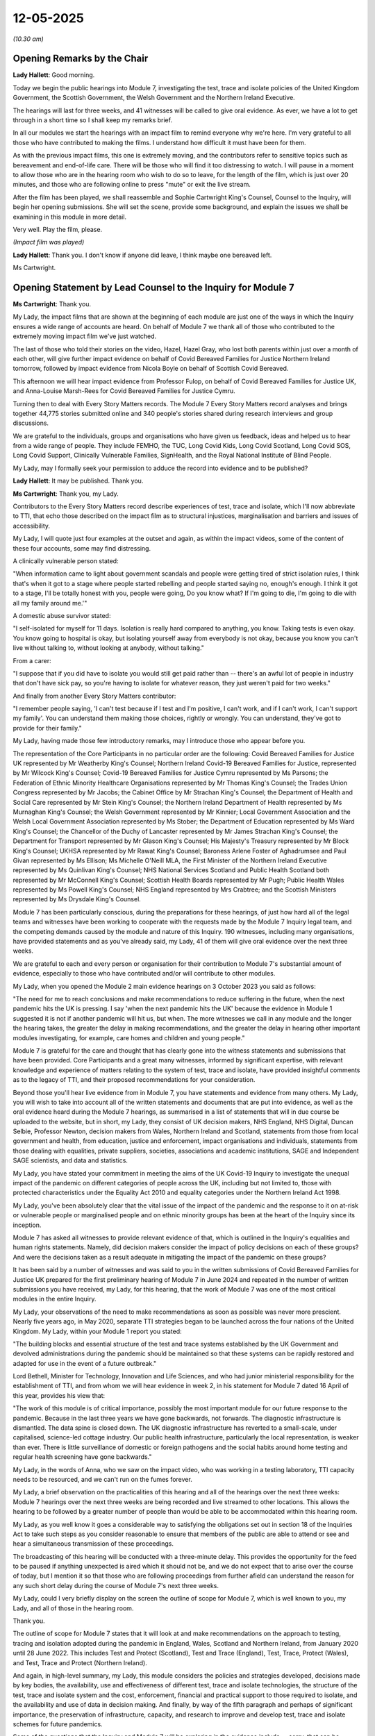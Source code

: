 12-05-2025
==========

*(10.30 am)*

Opening Remarks by the Chair
----------------------------

**Lady Hallett**: Good morning.

Today we begin the public hearings into Module 7, investigating the test, trace and isolate policies of the United Kingdom Government, the Scottish Government, the Welsh Government and the Northern Ireland Executive.

The hearings will last for three weeks, and 41 witnesses will be called to give oral evidence. As ever, we have a lot to get through in a short time so I shall keep my remarks brief.

In all our modules we start the hearings with an impact film to remind everyone why we're here. I'm very grateful to all those who have contributed to making the films. I understand how difficult it must have been for them.

As with the previous impact films, this one is extremely moving, and the contributors refer to sensitive topics such as bereavement and end-of-life care. There will be those who will find it too distressing to watch. I will pause in a moment to allow those who are in the hearing room who wish to do so to leave, for the length of the film, which is just over 20 minutes, and those who are following online to press "mute" or exit the live stream.

After the film has been played, we shall reassemble and Sophie Cartwright King's Counsel, Counsel to the Inquiry, will begin her opening submissions. She will set the scene, provide some background, and explain the issues we shall be examining in this module in more detail.

Very well. Play the film, please.

*(Impact film was played)*

**Lady Hallett**: Thank you. I don't know if anyone did leave, I think maybe one bereaved left.

Ms Cartwright.

Opening Statement by Lead Counsel to the Inquiry for Module 7
-------------------------------------------------------------

**Ms Cartwright**: Thank you.

My Lady, the impact films that are shown at the beginning of each module are just one of the ways in which the Inquiry ensures a wide range of accounts are heard. On behalf of Module 7 we thank all of those who contributed to the extremely moving impact film we've just watched.

The last of those who told their stories on the video, Hazel, Hazel Gray, who lost both parents within just over a month of each other, will give further impact evidence on behalf of Covid Bereaved Families for Justice Northern Ireland tomorrow, followed by impact evidence from Nicola Boyle on behalf of Scottish Covid Bereaved.

This afternoon we will hear impact evidence from Professor Fulop, on behalf of Covid Bereaved Families for Justice UK, and Anna-Louise Marsh-Rees for Covid Bereaved Families for Justice Cymru.

Turning then to deal with Every Story Matters records. The Module 7 Every Story Matters record analyses and brings together 44,775 stories submitted online and 340 people's stories shared during research interviews and group discussions.

We are grateful to the individuals, groups and organisations who have given us feedback, ideas and helped us to hear from a wide range of people. They include FEMHO, the TUC, Long Covid Kids, Long Covid Scotland, Long Covid SOS, Long Covid Support, Clinically Vulnerable Families, SignHealth, and the Royal National Institute of Blind People.

My Lady, may I formally seek your permission to adduce the record into evidence and to be published?

**Lady Hallett**: It may be published. Thank you.

**Ms Cartwright**: Thank you, my Lady.

Contributors to the Every Story Matters record describe experiences of test, trace and isolate, which I'll now abbreviate to TTI, that echo those described on the impact film as to structural injustices, marginalisation and barriers and issues of accessibility.

My Lady, I will quote just four examples at the outset and again, as within the impact videos, some of the content of these four accounts, some may find distressing.

A clinically vulnerable person stated:

"When information came to light about government scandals and people were getting tired of strict isolation rules, I think that's when it got to a stage where people started rebelling and people started saying no, enough's enough. I think it got to a stage, I'll be totally honest with you, people were going, Do you know what? If I'm going to die, I'm going to die with all my family around me.'"

A domestic abuse survivor stated:

"I self-isolated for myself for 11 days. Isolation is really hard compared to anything, you know. Taking tests is even okay. You know going to hospital is okay, but isolating yourself away from everybody is not okay, because you know you can't live without talking to, without looking at anybody, without talking."

From a carer:

"I suppose that if you did have to isolate you would still get paid rather than -- there's an awful lot of people in industry that don't have sick pay, so you're having to isolate for whatever reason, they just weren't paid for two weeks."

And finally from another Every Story Matters contributor:

"I remember people saying, 'I can't test because if I test and I'm positive, I can't work, and if I can't work, I can't support my family'. You can understand them making those choices, rightly or wrongly. You can understand, they've got to provide for their family."

My Lady, having made those few introductory remarks, may I introduce those who appear before you.

The representation of the Core Participants in no particular order are the following: Covid Bereaved Families for Justice UK represented by Mr Weatherby King's Counsel; Northern Ireland Covid-19 Bereaved Families for Justice, represented by Mr Wilcock King's Counsel; Covid-19 Bereaved Families for Justice Cymru represented by Ms Parsons; the Federation of Ethnic Minority Healthcare Organisations represented by Mr Thomas King's Counsel; the Trades Union Congress represented by Mr Jacobs; the Cabinet Office by Mr Strachan King's Counsel; the Department of Health and Social Care represented by Mr Stein King's Counsel; the Northern Ireland Department of Health represented by Ms Murnaghan King's Counsel; the Welsh Government represented by Mr Kinnier; Local Government Association and the Welsh Local Government Association represented by Ms Stober; the Department of Education represented by Ms Ward King's Counsel; the Chancellor of the Duchy of Lancaster represented by Mr James Strachan King's Counsel; the Department for Transport represented by Mr Glason King's Counsel; His Majesty's Treasury represented by Mr Block King's Counsel; UKHSA represented by Mr Rawat King's Counsel; Baroness Arlene Foster of Aghadrumsee and Paul Givan represented by Ms Ellison; Ms Michelle O'Neill MLA, the First Minister of the Northern Ireland Executive represented by Ms Quinlivan King's Counsel; NHS National Services Scotland and Public Health Scotland both represented by Mr McConnell King's Counsel; Scottish Health Boards represented by Mr Pugh; Public Health Wales represented by Ms Powell King's Counsel; NHS England represented by Mrs Crabtree; and the Scottish Ministers represented by Ms Drysdale King's Counsel.

Module 7 has been particularly conscious, during the preparations for these hearings, of just how hard all of the legal teams and witnesses have been working to cooperate with the requests made by the Module 7 Inquiry legal team, and the competing demands caused by the module and nature of this Inquiry. 190 witnesses, including many organisations, have provided statements and as you've already said, my Lady, 41 of them will give oral evidence over the next three weeks.

We are grateful to each and every person or organisation for their contribution to Module 7's substantial amount of evidence, especially to those who have contributed and/or will contribute to other modules.

My Lady, when you opened the Module 2 main evidence hearings on 3 October 2023 you said as follows:

"The need for me to reach conclusions and make recommendations to reduce suffering in the future, when the next pandemic hits the UK is pressing. I say 'when the next pandemic hits the UK' because the evidence in Module 1 suggested it is not if another pandemic will hit us, but when. The more witnesses we call in any module and the longer the hearing takes, the greater the delay in making recommendations, and the greater the delay in hearing other important modules investigating, for example, care homes and children and young people."

Module 7 is grateful for the care and thought that has clearly gone into the witness statements and submissions that have been provided. Core Participants and a great many witnesses, informed by significant expertise, with relevant knowledge and experience of matters relating to the system of test, trace and isolate, have provided insightful comments as to the legacy of TTI, and their proposed recommendations for your consideration.

Beyond those you'll hear live evidence from in Module 7, you have statements and evidence from many others. My Lady, you will wish to take into account all of the written statements and documents that are put into evidence, as well as the oral evidence heard during the Module 7 hearings, as summarised in a list of statements that will in due course be uploaded to the website, but in short, my Lady, they consist of UK decision makers, NHS England, NHS Digital, Duncan Selbie, Professor Newton, decision makers from Wales, Northern Ireland and Scotland, statements from those from local government and health, from education, justice and enforcement, impact organisations and individuals, statements from those dealing with equalities, private suppliers, societies, associations and academic institutions, SAGE and Independent SAGE scientists, and data and statistics.

My Lady, you have stated your commitment in meeting the aims of the UK Covid-19 Inquiry to investigate the unequal impact of the pandemic on different categories of people across the UK, including but not limited to, those with protected characteristics under the Equality Act 2010 and equality categories under the Northern Ireland Act 1998.

My Lady, you've been absolutely clear that the vital issue of the impact of the pandemic and the response to it on at-risk or vulnerable people or marginalised people and on ethnic minority groups has been at the heart of the Inquiry since its inception.

Module 7 has asked all witnesses to provide relevant evidence of that, which is outlined in the Inquiry's equalities and human rights statements. Namely, did decision makers consider the impact of policy decisions on each of these groups? And were the decisions taken as a result adequate in mitigating the impact of the pandemic on these groups?

It has been said by a number of witnesses and was said to you in the written submissions of Covid Bereaved Families for Justice UK prepared for the first preliminary hearing of Module 7 in June 2024 and repeated in the number of written submissions you have received, my Lady, for this hearing, that the work of Module 7 was one of the most critical modules in the entire Inquiry.

My Lady, your observations of the need to make recommendations as soon as possible was never more prescient. Nearly five years ago, in May 2020, separate TTI strategies began to be launched across the four nations of the United Kingdom. My Lady, within your Module 1 report you stated:

"The building blocks and essential structure of the test and trace systems established by the UK Government and devolved administrations during the pandemic should be maintained so that these systems can be rapidly restored and adapted for use in the event of a future outbreak."

Lord Bethell, Minister for Technology, Innovation and Life Sciences, and who had junior ministerial responsibility for the establishment of TTI, and from whom we will hear evidence in week 2, in his statement for Module 7 dated 16 April of this year, provides his view that:

"The work of this module is of critical importance, possibly the most important module for our future response to the pandemic. Because in the last three years we have gone backwards, not forwards. The diagnostic infrastructure is dismantled. The data spine is closed down. The UK diagnostic infrastructure has reverted to a small-scale, under capitalised, science-led cottage industry. Our public health infrastructure, particularly the local representation, is weaker than ever. There is little surveillance of domestic or foreign pathogens and the social habits around home testing and regular health screening have gone backwards."

My Lady, in the words of Anna, who we saw on the impact video, who was working in a testing laboratory, TTI capacity needs to be resourced, and we can't run on the fumes forever.

My Lady, a brief observation on the practicalities of this hearing and all of the hearings over the next three weeks: Module 7 hearings over the next three weeks are being recorded and live streamed to other locations. This allows the hearing to be followed by a greater number of people than would be able to be accommodated within this hearing room.

My Lady, as you well know it goes a considerable way to satisfying the obligations set out in section 18 of the Inquiries Act to take such steps as you consider reasonable to ensure that members of the public are able to attend or see and hear a simultaneous transmission of these proceedings.

The broadcasting of this hearing will be conducted with a three-minute delay. This provides the opportunity for the feed to be paused if anything unexpected is aired which it should not be, and we do not expect that to arise over the course of today, but I mention it so that those who are following proceedings from further afield can understand the reason for any such short delay during the course of Module 7's next three weeks.

My Lady, could I very briefly display on the screen the outline of scope for Module 7, which is well known to you, my Lady, and all of those in the hearing room.

Thank you.

The outline of scope for Module 7 states that it will look at and make recommendations on the approach to testing, tracing and isolation adopted during the pandemic in England, Wales, Scotland and Northern Ireland, from January 2020 until 28 June 2022. This includes Test and Protect (Scotland), Test and Trace (England), Test, Trace, Protect (Wales), and Test, Trace and Protect (Northern Ireland).

And again, in high-level summary, my Lady, this module considers the policies and strategies developed, decisions made by key bodies, the availability, use and effectiveness of different test, trace and isolate technologies, the structure of the test, trace and isolate system and the cost, enforcement, financial and practical support to those required to isolate, and the availability and use of data in decision making. And finally, by way of the fifth paragraph and perhaps of significant importance, the preservation of infrastructure, capacity, and research to improve and develop test, trace and isolate schemes for future pandemics.

Some of the questions that the Inquiry and Module 7 will be exploring in the evidence include -- sorry, that can be removed from the screen, thank you -- what policies and strategies for test, trace and isolate were developed and deployed between January 2020 and June 2020 in England, Wales, Scotland and Northern Ireland, and how did they vary across the four nations.

Were the policies and strategies deployed effective at meeting their stated objectives? Were the strategies and policies adopted developed with sufficient knowledge and regard had to asymptomatic transmission?

Did the development of the overarching strategies and policies take account of the Public Sector Equality Duty? And how effective were any steps taken to mitigate unequal impacts on the general population across the United Kingdom and in particular, vulnerable groups?

How effectively were the adopted policies and strategies communicated to the general public?

How did available data and strategies or expert advice inform the development of the policies and strategies?

How effectively was technology used in the rollout of the test, trace and isolate system? How effective was contact tracing? And did it adequately utilise existing and local infrastructure?

How effective were the tools in place for enforcing and monitoring isolation?

Were appropriate steps taken to support people to comply with test, trace and isolate?

Finally, what recommendations can be made for future pandemics?

My Lady, a more detailed list of the issues in Module 7 has been shared with the Core Participants.

My Lady, I will now provide a brief summary of some of the facts which are by no means exhaustive, but I'm simply going to try and pick out some of the things that provide some of the foundation for the thematic issues.

The emergence of the Covid-19 pandemic presented the United Kingdom Government and the devolved administrations in Scotland, Wales and Northern Ireland with an unprecedented challenge in respect of testing strategy and the structure and response. The response to the Covid-19 pandemic required the expertise, knowledge and research of medical clinicians and the scientific community, including from specialists in infectious disease, virology, pathology, the microbiology community, epidemiologists, modellers, statisticians, behaviourists, and public health to inform decision making.

The devolved nations of the United Kingdom have authority and responsibility for public health in their own jurisdiction, and Module 7 provides an opportunity to examine the coordination between the devolved nations and Westminster to achieve an effective test, trace and isolate response.

We will need to consider the full range of circumstances when designing a shared testing system. Data and health systems differ across the four nations. Testing policy and delivery is complex, with multiple interacting systems and needs and the need to work collectively with colleagues from across the United Kingdom, across the relevant sectors or organisations involved, and while enabling appropriate governance within each nation for operational delivery and devolved responsibilities.

Could I ask, please, to be displayed INQ000587455.

My Lady, this is a high-level summary of test, trace and isolate across the United Kingdom in response to the pandemic. My Lady, I'll display it for a little time as I continue. It will then be taken down but a lot of the dates that form part of my summary are from this summary, but I won't keep asking for it to be displayed. But essentially these are the dates that are being used for this opening.

Developing diagnostic tests is an urgent priority for the international community once a novel infectious disease emerges. The same was true for Covid-19. In January 2020, just after the publication of the first genetic sequences of SARS-CoV-2, researchers used the data to build molecular tests for the virus.

The coronavirus Covid-19 testing programme was developed during the pandemic. You have already heard evidence pertaining to preparedness in Module 1 and published your findings in your Module 1 report on resilience and preparedness of the UK in July 2024. Within that report you found there was a damaging absence of focus on the measures, interventions and infrastructure required in the event of a pandemic. In particular, a system that could be scaled up to test, trace and isolate in the event of a pandemic.

Module 7 will focus on the development of TTI and the timing of that development in response to the Covid-19 pandemic.

During the pandemic, a number of types of Covid-19 tests were used. These were initially the reverse transcription polymerase chain reaction tests, more commonly known as PCR tests, which were developed early in the pandemic in the UK with tests available in small numbers from January 2020.

Later tests include the rapid antigen or lateral flow device, LFD, an antibody blood test. Other testing methods including reverse-transcription loop-mediated isothermal amplification, RT LAMP, and other testing functions were also explored, such as wastewater testing.

Work to develop testing capabilities began as soon as the genetic sequencing of SARS-CoV-2 was published in January 2020 and the work-up of a new PCR diagnostic test was commenced.

China released the first viral genome sequence on 10 January 2020, and on 12 January 2020 deposited four further genomes in the viral sequence database curated by the Global Initiative on Sharing All Influenza Data.

Using this genome sequence and information from related viruses, Public Health England, in collaboration with lab partners in Europe, the UK and Hong Kong, were able to develop a specific PCR test for Covid-19 without any biological virus material.

Public Health England as it then was in 2020 was an executive agency of the Department of Health and Social Care until it was replaced by the UK Health Security Agency and Office for Health Improvement and Disparities in October 2021.

It was responsible for all aspects of public health.

The PHE assay was available and in use from 21 January 2020, and the methodology was shared publicly on 23 January 2020. Testing had been among the topics discussed at a precautionary Scientific Advisory Group for Emergencies (SAGE) meeting on 22 January 2020.

My Lady, you've heard much about the SAGE organisation and its subgroups but for a moment can I briefly display an organogram of SAGE and its subgroups, please. INQ000587458.

My Lady, it needs no introduction to yourself but it might assist those following.

The minutes noted that the UK was "days away from a specific test, which is scalable across the UK in weeks. The sensitivity of the test", it was said in that meeting of 22 January, "is currently unknown. There are conflicting reports of the sensitivity of diagnostic tests from upper respiratory tract sampling", and SAGE agreed that the criteria proposed by DHSC and PHE for testing "potentially infected individuals" were appropriate, namely, those presenting with symptoms of what was then being called WN-CoV, and a history of travelling to or living in Wuhan in the 14 days prior to the symptom onset.

By 28 January 2020, SAGE had confirmed that a PCR test would be available within days. This was initially limited to 400 to 500 tests per day.

Throughout the initial phase, the decisions taken by the DHSC and PHE were supported by advice from SAGE, Scientific Pandemic Infections Group on Modelling, SPI-M, Scientific Pandemic Insights Group on Behaviours, and the available data at the time.

That can be taken down, please.

The Public Health England assay was used at the PHE Colindale laboratory to diagnose the first case in England on 31 January 2020.

PHE isolated and grew the SARS-CoV-2 virus from the first UK diagnosed case, which provided essential control material for the expected use of the PHE assay, which, on 10 February 2020, was rolled out to 12 PHE labs across the United Kingdom. Shipments of live SARS-CoV-2 virus, containing control materials from PHE Colindale was sent to partners in academia, other government constitutes and industry, began on 17 February 2020 as soon as the material was available, supporting the development of commercial diagnostic assays and wider capability.

At this point there were still challenges relating to how the SARS-CoV-2 virus could be handled. The Advisory Committee on Dangerous Pathogens, ACDP, sets the classification of biological agents according to their level of risk of infection to humans.

Biological agents are categorised into four hazard groups from 1 to 4, with 4 being the highest. Categorisation allows for measures to be put in place to control substances that are hazardous to health.

In January and February 2020, laboratory work on SARS-CoV-2 was being done at containment level 3, one step down from the highest containment level.

On 13 February 2020, the Advisory Committee on Dangerous Pathogens provisionally classified SARS-CoV-2 as a containment level 3 pathogen. This meant that samples from individuals with suspected or confirmed Covid-19 had to be handled in closed environment and applying stringent safety measures. This made working with the pathogen more resource-intensive and required specialist facilities and trained staff and limited the laboratories that were able to process the tests for Covid-19.

The need to work at commitment level 3 was a break on the expansion of testing. On 28 February 2020, PHE, through the Health and Safety Executive, formally asked the Advisory Committee on Dangerous Pathogens for permission for testing to be carried out at a lower level of containment, provided certain conditions could be met to ensure safety.

On 1 March 2020, the Health and Safety Executive and ACDP agreed to a PHE recommendation that work on the virus could be done at that lower containment level of 2, on the condition that appropriate controls were put in place at testing laboratories.

This decision meant that PCR tests could now be processed more widely across the National Health Service, universities, and commercial laboratories, giving more options for increasing testing capacity, ultimately allowing for a significantly increased level of community testing.

On 8 March 2020, Public Health England reported to the Secretary of State for Health that the current testing capacity within PHE was 2,100 tests per day. It was predicted that with the addition of a first phase of NHS laboratories, the capacity would increase to 4,500 tests per day over the next four weeks.

The addition of NHS labs in all 29 pathology regions was predicted to add an additional 3,000 to 4,000 tests, giving a total of 7,100 to 8,000 tests per day.

Throughout this period, Public Health England had been working with large-scale diagnostic manufacturers to develop scalable diagnostic tests.

My Lady, you may recall that, in Module 3, you asked Sir Chris Wormwald if the UK had the necessary infrastructure to be able to put into place swiftly a scaled-up system of test and trace.

Module 7 will fully explore this issue.

On 12 March 2020 the risk level to the United Kingdom was raised from moderate to high as a consequence of the increase in transmission.

The Inquiry is now well aware, from the work of earlier modules, that widespread testing and contact tracing stopped on 12 March 2020.

Testing is a vital tool in responding to a pandemic, yet the Government for the United Kingdom abandoned community testing at this early stage of the pandemic.

At COBR, on 12 March 2020, Professor Whitty stated that:

"Once the policy of seven days self-isolation was in place, the plan would be to stop all testing of people entering into self-isolation and to stop all contact tracing from other geographical areas."

Before the Covid-19 pandemic, PHE and NHS contact tracing systems were designed to respond to outbreaks and incidents, including those of national and international impact. Directors of public health within local authorities had existing systems and expertise for contact tracing.

But on 12 March 2020 all four nations agreed to move from contain to delay, and the first restriction of self-isolation for people with mild Covid-19 symptoms to self-isolate was announced by the Prime Minister, Mr Johnson.

Module 7 will explore the decision on 12 March 2020 to stop testing and contact tracing, and including in the context of, firstly, on 14 March 2020, PHE forming a partnership with Roche Diagnostics to deploy its new SARS-CoV-2 PCR test. This test could be processed using Roche high throughput PCR processing systems which were already in place in most public sector organisations, for example, NHS hospital laboratories in large NHS trusts.

By the end of April 2020 the Roche test had increased total daily PCR capacity by approximately 5,000 tests per day.

But, my Lady, the decision of 12 March 2020 also needs to be seen in the context of the announcement on 16 March 2020 of the Director General of the World Health Organisation, Dr Tedros Ghebreyesus stating that:

"We have a simple message to all countries: test, test, test.

"Test every suspected case.

"If they test positive, isolate them and find out who they have been in close contact with up to 2 days before they developed systems, and test those people too."

A note to this advice on 16 March 2020 included that the World Health Organisation recommended "testing contacts of confirmed cases only if they showed symptoms of COVID-19".

On 16 March 2020, individuals with the symptoms of Covid-19 and their household contacts were advised to stay at home. The guidance detailed that if you lived alone and you had symptoms of coronavirus illness, however mild, there was a need to stay at home for seven days from when your symptoms started, and that if you lived with others and you or one of them had symptoms of coronavirus, then all household members must 'Stay at Home' and not leave the house for 14 days.

On 17 March 2020 the Department of Health and Social Care took over responsibility for scaling up testing from PHE, Public Health England. The Inquiry will examine in detail what followed. On 23 March 2020, the first nationwide lockdown was announced.

Until May 2020, only those hospitalised or included within specific outbreaks were tested, and at that point all symptomatic individuals became eligible for testing.

Statistics from DHSC indicated that by 23 March the number of cases verified by a positive test in the UK was 6,650, with 77,295 negative tests.

Estimates from the First Few 100 study and the Covid-19 Hospitalisation in England Surveillance System showed the true number to be in the region of 500,000, with over 100,000 of those infections occurring on the day that lockdown began.

New cases were doubling approximately every 2.8 days.

Priorities for testing of health care workers and frontline workers will be explored in Module [7].

Could I ask, please, to be displayed INQ000587459.

My Lady, it has been said that to implement effective test, trace, isolate and support systems, or to "win the game", countries must ensure that those with Covid-19 progress as quickly as possible from the start to the finish. If this does not happen, new cases will appear and another lockdown will be needed. Countries can do this most effectively by putting in place measures that enhance the availability to find, test, trace, isolate and support -- that is, landing on ladders -- and by avoiding setbacks that occur due to insufficient capacity in the health system and beyond -- avoiding snakes.

My Lady, we will look at this snakes and ladders and the approach with Professor McKee tomorrow.

That can be taken down, please.

Could I ask again for the chronology to be displayed INQ000587455.

My Lady, on 25 March 2020, Northern Ireland introduced the Discretionary Support self-isolation grant, the expert report from Professor Machin provided for Module 7 provides a detailed analysis of self-isolation support schemes developed over time.

Test and trace support in England was introduced in September 2020. In Scotland, the Self-Isolation Support Grant in October 2020, and in Wales, Self-Isolation Support Scheme in November 2020.

Module 7 will examine how the isolation support schemes operated, and the effectiveness of these as part of the system of test, trace and isolate across the four nations.

Continuing with the chronology, from 25 March 2020. PHE continue to lead work to develop an expanded contact tracing system, including continuing to develop the contact tracing and advice service system for implementation once wider testing was available, CTAS.

The Contact Tracing and Advice Service worked with a digital tool in February 2020 to help manage the increasing demand for contact tracing. Contact Tracing and Advice Service enabled PHE to contact confirmed and possible cases of Covid-19, their contacts and returning travellers, to complete contact tracing.

Cases and contacts were directed to a web-based form to answer contact tracing questions and, where straightforward, they could complete the contact tracing journey through CTAS which provided advice on self-isolation as required. This formed a part of a broader programme of work for which DHSC was responsible, including the National Testing Programme, as part of the United Kingdom Government's test, trace and isolate strategy.

In April 2020, the Department of Health and Social Care created the National Testing Programme as part of the government's ambition to scale up testing capacity and distribute tests more widely through a phased approach beginning with patients, NHS workers and their families, other critical key workers, and then expanding to the wider community over time.

In April 2020 the government's testing strategy was launched, linked to the opening of the first Lighthouse testing laboratory.

The National Testing Programme, NTP, refers to both the programme and the unit charged with delivering that programme. The National Testing Programme initially operated within the Department of Health and Social Care and brought together supply chain, logistics and procurement expertise from across government, the military and private sector.

It was integrated into the TTI strategies upon their establishment in May 2020 across the four nations.

My Lady, as you're well aware, on 2 April 2020 Mr Hancock set the target of running 100,000 tests a day by the end of April.

The Francis Crick Institute, "the Crick", is the largest biomedical research institute under one roof in Europe. The Inquiry will hear evidence from Sir Paul Nurse, the Crick director, on Thursday this week, that this large-scale big-ships approach introduced by the Lighthouse laboratory new scheme was prioritised and the little boats approach ignored, despite the suggestions of Crick scientists and others from universities and laboratories with testing facilities who were available and ready to support complementary small-scale efforts throughout the country in the provision of PCR testing, and with the equipment, skills and expertise.

In a statement provided to Module 7 from the Royal College of Pathologists, it is detailed how many NHS clinical diagnostic laboratories, and also universities, could have had capacity to carry out more testing than they did, but testing was outsourced to private laboratories which were not all subject to the same high pre-symptomatic, asymptomatic and post-symptomatic transmission of SARS-CoV-2 joint British Infection Association, Healthcare Infection Society, and the Infection Prevention Society and Royal College of Pathologists guidance standards of quality assurance routine in NHS laboratories.

The Royal College of Pathologists provide the view that use of existing clinical laboratories and of university laboratories and their skilled staff would have been much more financially efficient and that there was a missed opportunity to invest this resource in equipment and infrastructure for existing NHS labs, with huge resources going to temporary, often lower-quality, facilities in the private sector instead.

The government strategy was to support Lighthouse laboratories and not smaller local, more agile testing. It is still unclear and will be investigated by Module 7 who proposed this approach, who approved it, and why full consideration was not given to more local small-scale efforts which could have been put in place more rapidly.

Similarly, a statement provided to Module 7 from the Microbiology Society records:

"The Society believes that the Government did not sufficiently engage with universities and research institutes to understand their capacity and ability to support in the scaling up of testing, despite offers from the Society and its members. When Mr Hancock announced the five pillars of testing, including the intention to develop a UK-wide diagnostic infrastructure, frustration was felt at the delay, for the community was willing and prepared to support. However, a lack of clarity on how to help and a lack of support by the Government on local testing systems to overcome the lack of communication between NHS and other laboratories meant that there was still significant capacity wastage by the autumn of 2020.

"The Society further does not understand why the Government did not consider capacity in universities for the development of reagents, even if the diagnostic capacity itself was not used universities would have been well placed to support reagent production."

My Lady, that quote from the Microbiology Society referenced Mr Hancock's five-pillar approach, and could I ask, please, for INQ000106460, and page 9 internally to be displayed, please.

Thank you.

On 4 April 2020 the Department of Health and Social Care published its five-pillar testing plan, including the target to increase the testing, as I've already said, to 100,000 tests a day by the end of April.

My Lady can see the five pillars represented by the strategy: Pillar 1 to scale up NHS diagnostic testing aimed at critical key workers. On its announcement on 4 April, Pillar 2 was said to be a partnering with universities, research institutes and commercial partners, to create capacity for mass testing for the general public. Pillar 3 was to develop antibody testing in cooperation with a private sector provider. Pillar 4 was to be surveillance testing to learn more about the disease and help develop new tests and treatments. And Pillar 5 was the diagnostics national effort to build a mass testing capacity at a completely new scale.

The fifth pillar was designed to growth UK's diagnostics industry substantially and to rapidly create a new mass testing capacity. This relied heavily on the introduction of lateral flow device tests which were developed, tested and trialled during mid-2020 and introduced for use in the National Testing Programme in late 2020.

The Inquiry will explore the extent to which the pillars were implemented as part of the system of TTI.

And if that could be taken down, please.

Continuing, then, with the chronology as we move towards May. The first of a network of drive-through testing sites, regional testing sites, was set up on 25 March 2020. By 23 April 2020, there were 30 such sites and their number continued to increase thereafter.

On 9 April 2020, the first Lighthouse laboratory was launched. A Lighthouse laboratory network was established to increase testing capacity with facilities brought online to manage initial testing growth and then variable demand.

Could I ask, please, for INQ000587456 to be displayed. Thank you.

The Lighthouse labs were higher throughput diagnostic testing facilities purposefully created to only process Covid-19 samples following input from PHE specialists and other specialist stakeholders.

The first such laboratory was set up in Milton Keynes, followed by laboratories at Alderley Park, Cheshire and Glasgow in April 2020.

The Lighthouse laboratories later became part of the NHS Test & Trace laboratory network.

Increasing access to tests required a commensurate increase in laboratory capacity so that the return tests could be analysed. PHE played a key role in supporting the national testing project to establish the Lighthouse laboratories.

Could that be taken down, please.

Briefly in respect of mobile testing units, these were manned by military personnel and first piloted on 17 April 2020 with the first unit becoming operational on 19 April 2020. The use of mobile testing units meant that those who could not drive to a regional testing site had access to testing. They were deployed in response to a request from local authorities or to locations such as care homes, prisons or factories, where there was a demand for testing. Once on site they could begin work within 20 minutes. Mobile testing units played a role in investigating hot areas of new variants and/or rapid epidemiological increases, so providing additional support, it is said, at a local level.

It is clear that from the middle of March 2020 the Department of Health and Social Care and Lord Bethell, who was mentioned earlier, were engaging with a number of private companies, including Deloitte, to establish the infrastructure for the system of TTI.

Could I ask, please, for INQ000587457 to be displayed.

And, my Lady, this gives a snapshot of the number of private companies that were involved in the establishment of the test, trace and isolate system, including those who were set up and responding in respect of testing, and those companies and organisations assisting with contact tracing.

My Lady will see within that image companies, Royal Mail and Amazon. There was a delivery service that was set up for sending PCR testing kits to homes, designed with Deloitte and industry partners, including Royal Mail and Amazon. The home delivery service meant that those not able to travel to a test location, such as a regional testing site, could still take the test.

The Inquiry will examine the timeline of eligibility for tests, how effective the systems were, and how accessible tests really were.

PHE provided public health guidance and expertise to the National Testing Programme, initially as testing became accessible to staff across the NHS and their household members, including individuals working in the NHS, outside acute care, for example in mental health, primary care and community services.

Please can that be taken down and can we return to the chronology.

My Lady, perhaps if I can briefly deal with symptomology before we take the morning break.

My Lady will see from the overview chronology that on 18 May 2020, all symptomatic individuals were available for testing. Anosmia, meaning loss of smell, and ageusia, loss of taste, was adding to the list of symptoms that require seven-day isolation, on 18 May 2020.

On Monday next week the Inquiry hear from Professor Tim Spector. The ZOE Covid symptoms study was initiated in March 2020 and provided data from those who joined through an online app and self-reported their presence or absence of symptoms, a subset of which were confirmed through diagnostic tests.

On 24 March, one of the symptoms for selection added to the ZOE symptom study was loss of smell or taste.

By 27 March 2020, the ZOE study had identified that the symptoms of loss of smell or taste were strongly associated with testing positive for Covid-19, and it also identified within the elderly aged over 75, acute confusion could be the only presenting symptom requiring differing guidelines for testing in frail, older people.

One of the issues Module 7 will explore is why it took until 18 May 2020 for a loss or change sense of normal smell or taste to be recognised formally as a symptom of Covid, and whether the presentation of symptoms in older people was recognised. We will also explore the knowledge and understanding in respect of asymptomatic transmission of Covid.

My Lady, would now be a convenient moment to take the morning break?

**Lady Hallett**: Certainly.

**Ms Cartwright**: Thank you, my Lady.

**Lady Hallett**: Thank you very much. I shall return at midday.

*(11.43 am)*

*(A short break)*

*(12.00 noon)*

**Lady Hallett**: Ms Cartwright.

**Ms Cartwright**: My Lady, thank you.

Before moving to the TTI strategies, can I apologise to Ms Mitchell King's Counsel and Scottish Covid Bereaved. In doing the introductions, I omitted to welcome her to the room. So I apologise sincerely to here and her team.

**Lady Hallett**: How could you, Ms Cartwright?

**Ms Cartwright**: My Lady, then, for the purposes of concluding my address, I want to focus finally on the TTI strategies developed in May 2020 and then give an indication of some very top-line things in respect of the system to its conclusion.

My Lady, the scale of the task of test, trace and isolate was underpinned by SAGE agreeing at its 32nd meeting on 1 May 2020 that in developing an effective test and trace system at least 80% of contacts of an index case of Covid-19 would need to be contacted for the system to be effective. SAGE had high confidence that isolation of those contacts within 48 hours would be desirable. On 4 May 2020, the Department of Health and Social Care announced the first phase of "test, track and trace", a programme aimed at controlling the spread of Covid-19 as the UK began to ease lockdown restrictions. The programme was designed to work alongside existing local public health teams and emerging digital solutions to enhance contact tracing efforts. The government launched a trial of the NHS Covid-19 app alongside traditional contact tracing methods on the Isle of Wight to assess its effectiveness before a wider rollout.

The Isle of Wight was a suitable first test location because it was an island with a sizeable population served by a single NHS trust. The app was designed to integrate with enhanced contact tracing services and swab testing for those with potential Covid-19 symptoms to help minimise the spread of Covid-19.

The original NHS version of the app faced challenges relating to bluetooth accuracy and compatibility across devices. New technology developed by Apple and Google altered approaches which could be taken to app-based contact tracing.

As a result, NHS Test & Trace went on to work with external contractors on a new NHS Covid-19 app using the new available technology.

My Lady, we will hear from Professor Christophe Fraser in respect of the app development tomorrow, and Mr Gould and Mr Thompson on Friday. We will explore in Module 7 how the apps developed and implemented different across the four nations and the systems of contact tracing utilised, including digital and manual contact tracing and if it suitably and effectively utilised the existing role for the associate directors of public health.

My Lady, I'm now going to give a summary of each of the systems and strategies that were implemented across the four nations in May 2020.

Can I start, please, with Scotland and can we please display INQ000587500. Thank you.

On 4 May 2020, Scotland published its test, trace, isolate, support strategy. Nicola Sturgeon set out that the Scottish approach to test, trace, isolate, support, and the extensive work that was under way to prepare for its implementation on 4 May stating:

"Our behaviour matters, and our choices and willingness to make sacrifices to help keep people in Scotland safe will be crucial.

"A key aspect of this next phase is a 'test, trace, isolate, support' approach. We will test people in the community who have symptoms consistent with Covid-19. We will use contact tracing, a well-established public health intervention, to identify the close contacts of those cases who may have had the disease transmitted to them. We will ask and support those close contacts to self-isolate, so that if they do develop the disease, there is less risk they will pass it on to others. And we will make sure that support is available to enable people to isolate effectively.

"However, it is important to stress that 'test, trace, isolate, support' will be most effective when levels of infection are low -- lower than now -- and stay low, and that its success relies on all of us knowing and agreeing what to do if we have symptoms, and being prepared to self-isolate when advised to do so."

Can that be taken down, please.

And my Lady, you can see a very high-level summary on that image that related to Scotland's systems.

Turning then, please, to Wales -- thank you.

On 13 Wales 2020, Wales published its Test, Trace, Protect plan. And on that date, Mr Gething, then Minister for Health and Social Services said:

"We all want to be able to return to normal life as quickly as possible and to ease restrictions further -- the science will guide us about when that happens.

"Our Test, Trace, Protect strategy will be a key element in enabling us do that by enabling us to quickly identify people with coronavirus symptoms; to identify any new hot spots and to isolate as many contacts as possible."

And it was said that that plan included: increasing testing of critical workers to enable them to return to work; a new system of home testing for the public if they have coronavirus symptoms; a new app to track symptoms in the general population and contact others who have symptoms or have tested positive; and it detailed at that time in Wales that the testing capacity stood at more than 5,000 tests a day with six drive-through testing centres, eight mobile units, and a number of community testing centres throughout Wales.

It was said that testing capacity was to be increased by up to 20,000 tests per day by drawing on the UK-wide scheme as the Test, Trace, Protect strategy is implemented.

Could that please be taken down, and could I ask that the similar image for Northern Ireland be displayed. Thank you.

In Northern Ireland, on 27 May 2020, the "Covid-19 Test, Trace and Protect Strategy: Saving lives by minimising SARS-CoV2 transmission in the community in Northern Ireland", was published by the Northern Ireland Department of Health.

The strategy as of 27 May 2020 detailed that:

"In line with the rest of the [United ]Kingdom, the PHA were conducting rigorous contact tracing for all cases of COVID-19 until the 12th March 2020. On the 12th March, the UK moved from the containment phase to the delay phase. The focus of our efforts then shifted from individual contact tracing to wider measures, including advising all of the public to immediately self-isolate if they had even mild symptoms, prevention of spread, and social distancing."

And that policy detailed that the four key elements of Test, Trace, and Protect were: early identification, isolation of possible cases, clusters and outbreaks; rapid testing of possible cases; tracing of close contacts of cases; and early, effective and supported isolation of close contacts to prevent onward transmission of infection.

And it was said that chains of transmission can only be broken if those who could transmit the disease to others are isolated and get the support they need to maintain that isolation.

My Lady, in the third week of the hearing we will hear evidence from Professor Arden in respect of her opinion as to the analysis of adherence to behaviours associated with the TTI system. But it was clear that the Northern Ireland strategy had identified the need for support for isolation.

My Lady, can we then please display, in respect of England, INQ587506. Thank you.

On 27 May 2020 Matt Hancock announced that the NHS Test & Trace service would be launched on 28 May 2020. NHS Test & Trace was funded and supported by the Department of Health and Social Care, and notwithstanding its name, it was not part of NHS England. The Secretary of State for Health and Social Care can designate an organisation as "NHS", and decided to do so in the case of NHS Test & Trace.

Baroness Dido Harding was appointed to lead the UK Government's programme of testing and tracing following her appointment on 7 May 2020 as executive chair.

Professor Newton of Public Health England continued to provide the professional link into public health expertise, and we will hear from Baroness Harding in the third week of the Inquiry.

My Lady, you're already aware that there was a unique reporting structure within NHS Test & Trace. The Department of Health and Social Care had ministerial accountability for NHS Test & Trace and reported directed to the Prime Minister and the Cabinet Secretary until 2 December 2020. From 3 December 2020 until 7 May 2021, the executive chair then reported to the Secretary of State.

My Lady, in respect of NHS Test & Trace strategy in May 2020, it was to: test, first of all, increasing availability and speed of testing; to trace when someone tests positive for coronavirus using the NHS Test & Trace, with a dedicated contact tracing staff, online service, and local public health experts.

In respect of contain, a national Joint Biosecurity Centre was to work with local authorities and public health teams in Public Health England, including local directors of public health, to identified localised outbreaks and support effective local responses, including plans to quickly deploy testing facilities to particular locations, and it was said that local authorities had been supported by £300 million of new funding to help local authorities develop their own local outbreak control plans.

Finally, in respect of the strategy, enable: for the government to learn more about the virus, including as the science developed, to explore how it could go further in easing infection control measures.

My Lady, that is a summary of testing strategies as at May 2020. And each of those diagrams give an overview of the systems that were then adopted across the four nations.

My Lady, briefly we will hear further in Module 7 in respect of the development of the Operation Moonshot programme. We will also examine the development into the Community Testing Programme, which was published on 23 November 2020 as part of the Covid-19 Winter Plan.

Module 7 will look at the differing approaches to enforcement of isolation across the four nations. We will also look and examine the Universal Testing Offer as announced in April 2021.

My Lady, at its peak, NHS Test & Trace was capable of processing 800,000 PCR tests a day and distributing 900,000. My Lady, as part of the Universal Testing Offer, lateral flow devices became key, and, my Lady, from its conception to winding down in 2022, 15.8 million individuals who tested positive for Covid-19 were contacted, with 31.3 million close contacts of those 15.8 million people traced as part of the contact tracing effort.

And, my Lady, you're already well aware that on 24 March 2021 the government announced that NHS Test & Trace would form part of the newly created UK Health Security Agency, with that transfer happening at an operational effectiveness commencing on 1 October 2021.

My Lady, the total value of contracts awarded to the suppliers of consultancy services is a matter you've already heard some evidence about. My Lady, you will recall from Module 5 and the evidence of Lord Agnew that there are mixed views as to the operation of some of the private contracts used as part of the TTI system and the cost of the same. The Inquiry will explore the use of the private sector and ask if existing infrastructure could have been better utilised rather than the private sector companies to scale up testing and effectively implement contact tracing.

My Lady, finally by way of my opening submissions, a brief comment as to costs. My Lady, figures as to costs you've already heard in earlier modules, but, my Lady, the initial budget for the NHS Test & Trace service, made up predominantly of funding for testing, was 15 billion for April 2020 to March 2021. The November 2020 Spending Review introduced a further 7 billion of funding to support the rollout of mass testing, as well as the continued increase in testing capacity.

This raised the total budget to 22 billion from 2020 to 2021. In practice, NHS Test & Trace spent 13.5 billion in 2020 to 2021, of which 10.4 billion was on testing. A further 15 billion was allocated to NHS Test & Trace in 2021 to 2022.

In conclusion, my Lady, Module 7 will investigate each of these systems, Test and Protect (Scotland), Test and Trace (England), Test, Trace, Protect (Wales) and Test, Trace and Protect (Northern Ireland), and any variations in the measures adopted by the governments to contain the Covid-19 virus, the reason for any variations, and the timing and implementation of decisions, and the effectiveness of the systems implemented. We will further consider the consistency of decision making across the four nations.

But, my Lady, principally we will do so through the lens of informing required recommendations that will flow from Module 7 and to help public health efforts to stem the spread of viruses across the UK in any future epidemic or pandemic.

My Lady, thank you. I think the next opening submissions are to be provided by my learned friend Mr Weatherby King's Counsel on behalf of Covid Bereaved Families for Justice UK.

**Lady Hallett**: Thank you very much indeed, Ms Cartwright.

Mr Weatherby, as you're first up, can I just say this: I do know how difficult it has been, for reasons beyond the Inquiry's control, to prepare for these hearings -- for everybody, the Inquiry team, the Core Participants -- and I'm really grateful to all of you for the heroic efforts you've been making.

Submissions on Behalf of Covid-19 Bereaved Families for Justice by Mr Weatherby KC
----------------------------------------------------------------------------------

**Mr Weatherby**: Thank you very much.

Anthony Costello, professor of global health at the UCL Institute for Global Health and a former WHO director, starkly sets out the backdrop to Module 7 in his witness statement at paragraph 66. Talking about the comparative outcomes of the UK and east Asian countries from the outset of the pandemic, he asserts this and I quote:

"Over the next three years East Asian death rates were five times lower than the UK. Demographics cannot explain these huge differences. Notably Japan and South Korea had similar GDPs, life expectancy and age profiles to the UK. If we had followed the same strategy and achieved the same cumulative death rate by March 2004 as South Korea (69 per 100,000) rather than the UK (344 per 100,000) we might have prevented over 180,000 deaths. As important, large countries like Japan and South Korea had no prolonged national lockdowns, only in hotspot areas. They had no second waves before a vaccine was available and new outbreaks were quickly snuffed out by surveillance and isolation of the affected."

In setting out the fact that so many lives might have been saved had the UK taken a course similar to East Asian countries, no doubt Professor Costello was not trying to draw an exact comparison or give anything other than a stark headline, but what his evidence does is to highlight that Module 7 is not simply an examination of one aspect of the pandemic response, one aspect of how we might seek to do a little better next time, but an illustration of just how catastrophic the UK's approach to TTIS really was. It started with no planning, no capacity, no contact tracing, lab analysis or isolation infrastructure for anything other than the occurrence of a limited high-consequence disease outbreak, and perhaps most significantly, too little support for those most likely to spread the virus if they did not test and isolate.

Compounding the lack of planning was the incompetence of the UK Government response and the attempts to pretend that the UK was well prepared. At the Downing Street press conference on 3 March, Mr Johnson told us, the public, that the UK had, and I quote "fantastic testing systems and fantastic surveillance of the spread of the disease".

This was very far from the truth.

Well before the pandemic, in early 2019, a BMJ article had flagged the lack of diagnostics as "one of today's most serious health security blind spots". The problem was longstanding, underinvestment and lack of planning, all political choices.

By about the time of Mr Johnson's March press conference, as we pointed out in Module 2, South Korea, a comparable country on many metrics, had undertaken five times the number of tests undertaken by the UK.

At about this time, as we've heard this morning, the Director General of the WHO, Dr Tedros, very publicly urged the world to test, test and test. As we heard in an earlier module, Dame Jenny Harries, then DCMO for England and now chief executive of UKHSA, told the Downing Street press conference, again in March 2020, that the WHO directive was aimed at low and middle-income countries.

She told this Inquiry that the UK had indeed been testing but had no tests left.

In his witness statement, Professor Pillay says that at the time, the suggestion that the WHO appeal was aimed at less well-developed countries was "derided by many" and suggested to us that the UK Covid response was both "complacent" and based on a "UK exceptionalism".

Dame Jenny Harries suggested in her evidence that her comments had been misinterpreted. That, of course, is a matter for you, but the important point for Module 7 is how did the UK, a high-income country, not have adequate testing capacity by March 2020? What Dame Jenny was actually intimating was that having run out of testing capacity, UK policy on testing was led by shortage, not public health strategy or need.

As you'll hear, Professor McNally indicates that the UK was "trying to manage Covid blind", whilst senior public officials were apparently deflecting the real problems of lack of capacity and just about zero pre-pandemic planning by suggesting that the WHO advice was really for others.

The importance of testing is, of course, all too obvious to see with hindsight. It's clearly set out in some of the expert evidence that you have and will hear in this module, in simple terms, those countries which had good testing provision from the outset had far lower mortality rates, and far lower economic damage and social upheaval than those which did not.

I've said all this is clear to us in hindsight, but in fact this was not only obvious at the time, but it had been obvious to many countries for years before the pandemic struck. Professor Pillay says, in the final paragraph of his witness statement, and I quote:

"Some areas of the world, including China, South Korea and Taiwan were able to rapidly respond to the Covid pandemic through infrastructure and testing protocols developed in response to SARS some 20 years previous."

Why had the UK not learnt those lessons? They were hardly hidden.

Professor Costello outlines that the failure to plan test and trace was partly because what planning there was, was for flu and a view, correct or not, that such a pandemic could not be suppressed. That minimal effect theory was adopted by SAGE in January 2020. What a catastrophic error that was.

Not only were there warnings such as the 2019 BMJ article but, in fact, a 2006 WHO paper written in the aftermath of SARS-1 whose authors included Professor Horby from NERVTAG and Professor Van-Tam, both of whom were SAGE members in January 2020. It contrasted the different incubation and transmission characteristics of influenza and coronaviruses, including that this "allows more time to effectively implement isolation and quarantine measures with respect to the latter". Why was that learning ignored?

Whatever the explanation, the results of not learning the lessons of SARS-1 and the approach of other countries then appeared to have been compounded by a series of further flawed decisions. Back to Professor Pillay. He asserts that the lack of UK testing capacity led to "highly expensive outsourcing".

He goes on to recount a meeting led by Deloitte regarding lab capacity, and according to Professor Pillay, they asked basic questions regarding clinical sampling and "it was clear that Deloitte had no relevant expertise".

This is what happens when there's an absence of planning and where there has been severe chronic underresourcing for emergencies. Testing, and, particularly, contact tracing are not easy to put in place from a standing start. In our submission, the Inquiry should question closely why there was the need for such outsourcing and, in particular, how companies with no relevant experience got the contracts? A point which obviously overlaps with the last module. Was it a fair and efficient process or was it more cronyism and lobbying?

The evidence will show that the UK was quick off the mark in developing tests for Covid, but even here there were problems. Despite what has been said about PHE sharing control material, Professor Pillay asserts that PHE were in fact reluctant to share control material with others including himself. Why? A sensible solution, of course, was to encourage different approaches anticipating that some may fail.

Indeed, that's what happened when PHE's own assay was found to be flawed with many false negative tests. Even with available tests, the UK had insufficient capacity to manufacture or source what was needed for testing, insufficient labs for test analysis and insufficient infrastructure to deliver testing.

Once again, with insufficient capacity came errors. Of course, once it was realised that the UK had too little lab capacity it was right to ramp up that capacity, howsoever it could be done, but instead of fully utilising existing university and other labs whilst sourcing and outsourcing for other capacity it appears that the emergency response was to put all its eggs in the basket of the Lighthouse labs still being established.

As we've heard, local public health teams and Directors of Public Health were overlooked with respect to operating test and trace in favour of a national approach, despite these resources fitting with the general civil emergency policy of localising response, and despite the expertise in terms of testing that they already had.

Localised approaches taken in countries including South Korea and Germany, not only built on existing resources and expertise, but utilised local knowledge and built trusts with local populations, essential to a collaborative approach, which included contact tracing and isolation.

A factor emphasised by many witnesses and in particular by the bereaved families is that with even the best test and trace systems, isolation could only work with adequate financial and practical support.

As the evidence will show, the UK were slow off the mark in this regard. They had very low Statutory Sick Pay comparable to similar countries, and according to Professor Costello, initially, at least, it that the lowest financial provision for those needing to isolate of any OECD country.

As a result, it had low compliance rates. It's clear why workers in insecure employment and those on low incomes will be reluctant to test, never mind isolate if positive. The corollary of this is that the failure to provide such support from the outset not only impacted on the spread of the virus but resulted in massively increased public spending on furlough later on.

You will hear from Professor Fulop later who will tell not only her own account but refer to those of other bereaved. I won't trespass on that evidence, except to note that it will illustrate that after failing to use TTIS to suppress the spread of the virus initially, the UK compounded that, and as Professor Pagel will tell us, by repeating the mistake and ignoring the urging of the Academy of Medical Sciences, an independent SAGE, to ramp up its approach before the second wave was upon us, once again to devastating human effect.

And finally, as in all other modules, we draw attention to the failure of policy and planning in this area, to recognise, let alone counter, structural and institutional race and other forms of discrimination, including disability, which led to underserved and vulnerable communities being disproportionately impacted.

Thank you.

**Lady Hallett**: Thank you very much indeed, Mr Weatherby.

Mr Wilcock.

Submissions on Behalf of Northern Ireland Covid Bereaved Families for Justice by Mr Wilcock KC
----------------------------------------------------------------------------------------------

**Mr Wilcock**: Forgive me. We're just having to fight over the lectern.

My Lady, as you know, I appear on behalf of the Northern Ireland Covid Bereaved Families for Justice, and I'm going to keep my address to you short for four reasons: one, you already have our written submissions; two, as those written submissions make clear, many of the broad points made on behalf of other bereaved Core Participants clearly apply to those from the north of Ireland and we adopt them.

Thirdly, you are already aware of the unique differences between the healthcare and political systems in Northern Ireland and the rest of the United Kingdom from your time in Belfast this time last year. Uniquely underfunded and governed by an, at times, dysfunctional mandatory coalition of parties who share widely divergent views on some of the issues inherent to many of the issues you will examine in this module, such is the nature of acceptable health interventions and policies, let alone the role of the state and national identity.

Fourthly, some of the evidence you heard in M2C has already touched upon one of the major controversies in Northern Ireland, in the Northern Irish approach to test and trace or to testing, rather, during the pandemic, namely the decision to, some would say blindly, follow the decision of the UK Government to suspend community testing in the early/mid March -- on 12 March of 2020, in spite of the fact that at that time, as Professor McBride has told you in the statement he has failed for this module, in contrast to other parts of the United Kingdom, there were a relatively small number of confirmed cases in Northern Ireland and therefore contact tracing there had the potential to have a significant impact on the course of the pandemic and delaying community transmission.

This was not a one-size-fits-all situation.

The evidence the Inquiry will be hearing in relation to the specific Northern Irish response to test, trace and isolate in the next few weeks is confined to four witnesses who will all be called on 21 May.

My Lady, my clients have noted that none of those witnesses come from the Public Health Agency, which was the lead operational and coordinating body in Northern Ireland for both the testing and contact tracing programme.

But having made that observation about the Northern Ireland witnesses, you have been able to call as part of this wide-ranging UK Inquiry, can I make clear that whilst it is plainly unfortunate, we entirely accept that your Ladyship has had to deal with the fact that there was, as you will know from M2C, at the time of the start of the pandemic, actually no Director of Public Health available in Northern Ireland from the agency.

And furthermore, we appreciate that not only have you heard evidence from the present incumbent of that position in M2C, but you have obtained a statement from her in relation to this module in which she has told you that, in the context of the chronic underfunding of the health service in Northern Ireland you know so much about, "prior to the pandemic, the Public Health Agency was carrying a number of vacancies across its directorates, such that", remarkably, you may think, "the corporate risk register had to include risks reflecting the seriousness of this position".

My Lady, you may think this depletion in staffing that you will have read about in the reports must inevitably have affected the Public Health Agency's ability to not only carry out its core functions in relation to public health, never mind the additional tasks that were imposed on it by the role it was given during the pandemic.

But Dr McClean has also told you in her written statement that her understanding is that the Public Health Agency weren't even consulted when Northern Ireland suspended community testing on 12 March of 2020. But furthermore, that had they been consulted, she says, in effect, that whilst everyone recognised the burdens that testing was placing on the PHA and that they would have to carry if testing were to continue in breach of the decision made by COBR on 12 March, the decision to follow the English lead on this issue was, and I quote, "counterintuitive to public health practitioners".

As I say, the one-size-fits-all approach was not appropriate, you may think.

But, my Lady, the political system in Northern Ireland only came back to life, after a prolonged hiatus, on 11 March 2020. This time last year you heard Professor McBride tell you that at that stage testing capacity in Northern Ireland stood at only 40 tests a day. In deciding whether enough was done early enough in the chronology that Ms Cartwright and Mr Weatherby have told you about to expand this capacity, you may, on 21 May, want to ask yourself: who particularly in the political system asked what about that capacity and when did they ask it, in order to decide whether the approach they were taking to expanding capacity inevitably in an emergency situation was appropriate?

And given its size and limited existing testing capacity, I don't think that there would be many people in Northern Ireland who would be surprised that the Northern Irish authorities were forced to rely on its existing established relationships with the UK Public Health Laboratory network when it became apparent that the Northern Irish capacity was sadly so insufficient to adequately combat the spread of our mutation of Covid.

And to that extent, even if we choose to make our observations in writing rather than in oral questioning, the evidence you will hear on the expansion of the UK laboratory system is of some relevance to Northern Ireland, and the development -- analysis of the development of what was called in Northern Ireland Test, Trace, and Protect.

My Lady, you will hear that across the four nations of the UK, the aims of test, trace and isolate, whatever the programme was called, were consistent, and there were broad similarities in the approaches which were taken, with some exceptions, of which I shall at this stage outline just three.

First exception was, inevitably, given its status on a separate island with a shared border with another government in Ireland, the Northern Irish authorities had to use different phone apps and take a different approach, and you will hear about that when you deal with what I'm going to call the computing evidence in this case.

Secondly, you will hear that, unlike other regions, adherence to and enforcement of test, trace and protect regulations in Northern Ireland were not straightforward. Possibly because of a combination of its recent history and the wider range of views amongst Northern Irish politicians as to the nature of acceptable interventions, Northern Ireland relied merely on what they called "very strong advice" to isolate, rather than any legal duty for domestic cases and contacts.

My Lady, the third difference has been indicated by Ms Cartwright this morning. In relation to financial support, Northern Ireland implemented a non-repayable Discretionary Support self-isolation grant, which one of your experts, Professor Machin, has described as significantly different and broader in scope than those delivered across the UK.

My Lady, this morning we heard the heartrending evidence from one of my clients, Hazel Gray, about the circumstances in which she lost both her parents, and the role that the absence of testing can reasonably be thought to have played in their deaths.

Tomorrow morning she will tell you not only her story but some of the lived experiences of other bereaved families in Northern Ireland in relation to this module and the pandemic.

You will be moved by those stories, but we don't ask you to listen to them to be moved, and nor do we intend by putting that evidence before you foursquarely to minimise the difficulties or tremendous effort the Northern Irish health and political systems had to put into ramping up testing in Northern Ireland during the pandemic. Because, in spite of the inevitable mistakes, neither do we suggest that there were not some things that were actually done well in this module in Northern Ireland.

However, as the last witness you will hear from in this Inquiry, Professor Deenan Pillay, has put in his written statements to the Inquiry, when speaking about the UK overall, but the remarks plainly transcend all jurisdictions, one of the most disappointing -- indeed, in his view, disgraceful -- outcomes of the test and trace programme is the lack of any meaningful legacy or strategy for the next pandemic threat.

Disappointing is an understatement, given the rest of that statement, and we know that you will regard it as your duty to do everything you can to counteract such a legacy, whether it's in the whole of the UK or Northern Ireland in particular.

We also know that you will appreciate that this will not be achieved without the Inquiry and the health and political systems concerned asking themselves searching questions. We see our role to do everything we can to assist you and your team in that task, and look forward to continuing to do that over the next three weeks.

**Lady Hallett**: Thank you very much indeed, Mr Wilcock. Very grateful.

Ms Mitchell.

Submissions on Behalf of the Scottish Covid Bereaved by Dr Mitchell KC
----------------------------------------------------------------------

**Dr Mitchell**: I appear as instructed by Aamer Anwar & Company on behalf of the Scottish Covid Bereaved.

Chair, you have already in Module 1 found that the UK was ill prepared for dealing with the catastrophic emergency of the pandemic. Our system of building preparedness for the pandemic was found to have suffered from several significant flaws, but perhaps one of the most critical failures was the lack of attention to the systems that would help test, trace and isolate infected individuals.

In the event, there was no system that could have been scaled up. Planning guidance was insufficiently robust and flexible, policy documentation was outdated, unnecessarily bureaucratic, and infected with jargon.

The failures to have in place the essential tools to combat the pandemic meant that the UK entered 2020 far behind where it ought to have been. My learned friend, Counsel to the Inquiry, Ms Cartwright KC, has outlined the issues to be examined. The Scottish Covid Bereaved would like to highlight some of the matters which are of great importance to them:

• The failure to put in place proper processes and procedures for the testing of those being sent from hospitals to care homes and vice versa.

• The lack of routine testing in care homes for residents or staff.

• Visitors to family members not being given advice, far less being tested, when visiting.

• Staff being moved between care homes without being tested.

• Residents, carers, patients and staff only being tested if they were symptomatic, with no consideration given to older people, not always presenting with the so-called "cardinal" symptoms.

• The financial and practical support offer to those who were required to isolate. This is of particular importance in relation to care homes, where many underpaid staff may have felt a measure of financial compunction to attend work even when ill.

• The track and trace system being inadequate and unable to keep up with the virus, too quickly becoming overwhelmed during the pandemic.

The Inquiry will hear evidence from a member of the Scottish Covid Bereaved, Nicola Boyle, as well as the bereaved from other nations. Sadly, the experiences of the Scottish Covid Bereaved are all too similar. There was an abject failure of testing and tracing, and as a result, the most vulnerable amongst us suffered and, in the case of Scottish Covid Bereaved, they died.

While the bereaved cannot bring their own loved ones back, they are determined that when the next pandemic comes, no one should unnecessarily suffer as they did.

The Scottish Covid Bereaved look forward to the evidence that will be heard by the Inquiry in this module and are ready to assist the Inquiry in any way they can.

These are the opening submissions on behalf of the Scottish Covid Bereaved.

**Lady Hallett**: Thank you very much indeed, Ms Mitchell. Very grateful.

Next we have, is it Ms Parsons? There you are. I'll move across. There we go.

Submissions on Behalf of Covid-19 Bereaved Families for Justice Cymru by Ms Parsons
-----------------------------------------------------------------------------------

**Ms Parsons**: Thank you, my Lady.

These opening submissions are made on behalf of the Covid-19 Bereaved Families for Justice Cymru. The submissions highlight aspects of the test, trace and protect programme in Wales that are of particular importance to the group.

It is important to note at the outset that the programme was specific to Wales and it diverged significantly from the programmes in other nations of the United Kingdom.

It is the experience of many of the group's members that the programme in Wales was chaotic. Policies appeared ill thought out and ineffective, messaging was confused and confusing, and implementation was late and inconsistent.

The group are keen to understand why this was the case, why policies diverged as they did, and why policies were implemented late.

Within the programme in Wales, the key concern relates to testing. From very early on, Wales went down its own path. First, its value was denied or overlooked. Then, when accepted, implementation was delayed. Concerns were raised in a letter from MPs on 30 April 2020 to the then First Minister, Mr Mark Drakeford. They wrote this:

"We write with alarm in respect of to the disparity that now exists in Covid-19 testing availability between England and Wales."

The letter then went on to outline the headline disparities.

In Wales, availability of testing was limited to symptomatic key workers and their family members. By contrast, in England, testing was much more widely available. A crucial difference was that testing was available to all key workers and all care home residents, whether symptomatic or not.

In addition, the symptoms required to get a test were also restricted. There was evidence as early as April 2020 that Covid-19 involved a broader range of symptoms than the cardinal three: fever, cough, and loss of smell. But the failure to expand the range of symptoms for testing in Wales, even when the wider symptoms were widely known, is unexplained, and likely resulted in the further transmission of the virus.

Turning now to some specific testing issues in care homes. The failure of the Welsh Government to provide routine testing in care homes is a priority issue for the group. Mr Drakeford's comments on this issue are concerning. On 29 April 2020 he told the Senedd that routine tests were not offered in care homes because, and I quote, "the clinical evidence tells us there is no value in doing so".

His own Head of Science, Robert Hoyle, wondered what the rationale, evidence and advice was behind Mr Drakeford's comment.

Then again, on 6 May 2020, Mr Drakeford told the Senedd this, he had, and I quote:

"... not seen any clinical evidence that led me to believe that testing of non-symptomatic residents and staff in care homes where there is no coronavirus in circulation had any clinical value."

On 16 May 2020 the Welsh Government finally changed its position, almost three weeks after England, and introduced some routine testing in care homes. It was confined to large care homes for reasons not at all clear to those working in care homes, and only expanded to all care homes in mid-June 2020.

In the context of this most vulnerable population, these delays are significant, as explained by care home owners in Wales. The owner of one care home in Newport reported how she first observed symptoms on the 20 March 2020. She requested tests from Public Health Wales but none were available. Three days later, the care home had its first death. Within a few weeks, 14 residents had died. Public Health Wales had visited the care home in that period just once, testing just three patients -- residents.

Similarly, the owner of a care home in North Wales reported how she had campaigned extensively for routine testing because of the risks of asymptomatic transmission. She knew that her residents were falling ill and dying within 48 hours of becoming symptomatic. No testing had been made available by Public Health Wales, not even for those with symptoms.

The delays in testing, in particular routine testing, are unexplained.

Turning to testing issues in hospitals, my Lady. Testing in hospitals in Wales followed a similar pattern, with delays in the introduction of routine testing, insufficient levels of testing, and patchy implementation. This was the case both for healthcare workers and for patients.

As to healthcare workers, the British Medical Association have described the wait to introduce routine healthcare testing in Wales as "inordinate". It was not until 14 December 2020 that Wales commenced a policy of routine testing twice weekly for health care workers, that same policy having been introduced in England a month earlier. However, most health boards in Wales did not implement routine testing of healthcare workers until March 2021 and in one case as late as July 2021. Furthermore, whilst the policy mandated testing twice weekly, in practice it only took place every five days.

As for patients, whilst the Welsh Government announced routine testing on admission in June 2020, in practice, routine testing was not done until much later on and even then not consistently. It was not until 28 January 2021 that the Welsh Government introduced repeat testing every five days for asymptomatic patients. However, many patients waited many more days for repeat testing in what felt like a testing lottery.

One member recalls how, in December 2020, her loved one was admitted to hospital with a non-Covid related issue and his health rapidly deteriorated. However, he was not tested until his fourth day following admission. Instead, he underwent a series of intrusive and invasive tests during that period. When eventually tested for Covid, it was positive. He was discharged without a further test and later died from Covid.

Theresa, who appeared in the impact video, recalls how in February 2021 her mother was admitted to hospital for a non-Covid related matter. She was tested whilst in her ward and the test result was negative. She was not tested again for another ten days, despite her ward being closed due to a Covid outbreak. When eventually tested again, she was positive, and died just a few days later.

As the Inquiry will be aware, so many of the group's members lost loved ones as a result of nosocomial infection acquired in hospital or in a care home setting. This was particularly during the second wave. By way of example, 39% of cases of Covid-19 in January 2021 in Wales were hospital acquired.

Given the availability of testing and given the knowledge by then that testing would reduce transmission within hospitals, why was routine testing subject to such an inordinate delay? Why was testing not implemented consistently and in accordance with the levels required by policy?

The answer to those questions may be multifaceted. Vaughan Gething, as we heard from Counsel to the Inquiry this morning, said "science will guide us". But the group invites the Inquiry to pay careful scrutiny to the claim by the Welsh Government that their testing policies, particularly in relation to asymptomatic testing, were based on science.

The questions arise: why was that evidence and science any different to that which was available and applied elsewhere in the United Kingdom? What processes were in place in Wales to ensure that decisions were science led? In a text message in March 2021, the Welsh Government's Chief Scientific Adviser, Dr Rob Orford, asks a colleague this: "Do we need some emergency science for cabinet discussion?"

Whatever the precise meaning of "emergency science", the casual approach to scientific advice is alarming. To adopt the question asked by Counsel to the Inquiry in Module 2B, was the Welsh Government's position on asymptomatic testing, and I quote "a position that could have been genuinely or sensibly held?"

It is a critical issue, my Lady, and one which the group invites you to revisit during the course of this module.

**Lady Hallett**: Thank you very much for your help, Ms Parsons.

Mr Thomas.

Submissions on Behalf of the Federation of Ethnic Minority Healthcare Organisations by Professor Thomas KC
----------------------------------------------------------------------------------------------------------

**Professor Thomas**: My Lady, before we begin to understand what went wrong with test, trace and isolate during the pandemic, we must first address the fundamental question: inclusion. A truly effective public health response is one that serves all communities equitably. It's not enough for a system to work only for some communities. It must work for all. The ability to identify and respond to a health crisis hinges on how well we understand and address the needs of every individual, regardless of their background, their ethnicity or socioeconomic status. This Inquiry is not just about uncovering what went wrong; it's about ensuring that in the future, every voice is not just heard but listened to, and acted upon.

When we speak of test, trace and isolate, we're not just talking about a system that exists in a vacuum. It's a system that intersects with real lives, lives shaped by various experiences of access, vulnerability, and trust in public institutions. For our members, FEMHO, and their communities, many of whom faced entrenched inequalities in health and social outcomes, the system was not just about testing positive for a virus. For them, it was about survival in a system that too often overlooked their specific needs.

So I ask, what would an effective TTI system look like for everyone? For the minority ethnic healthcare worker worried not just about the virus but also about the lack of culturally competent PPE, and perhaps the inability to isolate safely in overcrowded housing? For the essential worker of colour struggling with the reality that financial support for isolation was not sufficient to cover basic needs, let alone the risk of losing one's job? For the migrant worker excluded from mainstream systems of support due to immigration status or language barriers?

You see, as we're examining the failures of the TTI system, we must ask ourselves, how do we ensure that when we respond to the next crisis, no one is left behind? How do we make sure that the voices of the most vulnerable, those who experience multiple layers of disadvantage, are not just heard but central to the decision-making process?

Inclusion is not just a matter of fairness; it's also a matter of effectiveness. A TTI system that fails to reach minority ethnic communities fails to achieve its fundamental goal: to protect public health.

If this Inquiry is to contribute meaningfully to public future health strategies, it must begin by embracing the principle that equity must be embedded in every decision made in the design, implementation and communications of such systems.

So while the TTI system was intended to ensure that everyone who needed to get a test could get one, this was not the experience for many of our members and those in their communities. Testing sites were often located far from areas where communities lived, creating a physical barrier to access. The lack of outreach and engagement with these communities meant that people didn't even know where to get tested, or didn't trust the process enough to participate.

For our members, there was a lack of clarity about availability of testing and the degrees of enforcement for non-compliance. NHS trusts differed in their approaches, leading to confusion and frustrations about how the systems worked. And even when testing was available, the system failed to account for specific needs of minority ethnic groups, inadequate translation of vital information, limited digital access and language barriers created additional obstacles.

Our members were not consulted during the design phase. As such, the system assumes that everyone had equal access to digital devices and the Internet. But we know that many minority ethnic households were disproportionately impacted by digital exclusion and this resulted in further disparities in testing rates and a lack of equitable participation.

Moving beyond testing, the failure to provide adequate support for isolation was another glaring issue. For many minority ethnic healthcare workers, particularly those in low-paid, precarious employment the financial support offered for isolation was simply insufficient. The £500 payment for isolation was inadequate for those who had to take time off work and in many cases it was difficult to access.

Our members were also likely to be the staffers with the least access to Statutory Sick Pay. For individuals living in overcrowded conditions, often in multi-generational households, isolation was not even a practical option. The very design of the system failed to take into account these socioeconomic realities.

How could individuals comply with isolation when they were already struggling to make ends meet? How could they isolate when their living conditions simply didn't allow for it?

The failure to address these socioeconomic factors relevant to the black ethnic minority communities not only left these communities vulnerable, but also exacerbated existing inequalities: communities which were already at high risk of poor health outcomes found themselves not only more likely to contract Covid-19 but also more likely to suffer its effect due to inadequate support in place.

The failure, my Lady, to design a system to take these issues into account speaks of a fundamental oversight in the planning and the execution of a TTI system.

Ultimately, what we're left with is a TTI system that was not fit for purpose when it came to serving minority ethnic healthcare workers and their communities more broadly. It was not designed with inclusivity in mind, and as a result, these communities were left exposed to the worst of the pandemic. They were not just sidelined; they were excluded from a system that failed to take their needs into consideration at the outset.

This is a crucial point. The inadequacies in the TTI system were not just as a result of operational oversights; they were as a result of systemic failings to address health inequalities and structural racism.

One of the most glaring features we've seen throughout this Inquiry is the government's failure to properly implement the Public Sector Equality Duty. The PSED is not just a tick-box exercise, as I've said many times before, but it's a means by which public policies are required to serve all communities fairly. The failure to consider the impact of multi-generational households in the context of TTI, for example, resulted in all kinds of challenges for those who lived in such circumstances. Compliance of the rules about TTI could literally put entire families at risk of infection.

And there is likely to be no buy-in to a set of rules that seemingly was inimical to the very existence of one's community.

Let me finish by then saying this: there then was a lack of disaggregated data on ethnicity and race, and even when there was data, it was often not clear whether the research was being conducted into testing, tracing or isolation as distinctly different areas of inquiry. In matters of race and ethnicity there was a huge reliance on anecdotal information, which was unsophisticated to say the least. Worryingly, it was not clear what channels existed for feedback from frontline or senior leaderships to the desks of policymakers. These issues were compounded by a lack of engagement with the very communities most affected.

So, my Lady, the absence of targeted interventions and the pursuit of a one-size-fits-all approach proved ineffective and, frankly, exacerbated existing disparities.

At its very core, my Lady, the failure of operisation (sic) of the TTI involved trust, effective public health interventions, which cannot succeed without the trust and active participation of the communities they are designed to protect.

If we are to safeguard public health in a future crisis, we must prioritise community engagement at every step, ensuring that community leaders, especially those from marginalised groups, are not just consulted but are integral to the design and implementation of the system itself.

Thank you, my Lady.

**Lady Hallett**: Thank you for your help, Mr Thomas.

Right. We'll break now. I shall return at 2.05.

*(1.02 pm)*

*(The Short Adjournment)*

*(2.05 pm)*

**Lady Hallett**: Mr Jacobs?

Submissions on Behalf of the Trades Union Congress by Mr Jacobs
---------------------------------------------------------------

**Mr Jacobs**: My Lady, these are the submissions of the Trades Union Congress, I'm instructed by Thompsons solicitors and I appear with Ms Ruby Peacock and Ms Natalie Lucas. We address two issues, the first of which is supporting self-isolation.

My Lady, without self-isolation a test and trace system is but an elaborate means of monitoring the exponential spread of a virus. The evidence suggests that the motivation in the pandemic to self-isolate was generally high, but for many the ability to self-isolate was low.

As in the account from Every Story Matters read by Ms Cartwright King's Counsel this morning, "I can't test because I have to work, and if I can't work, I can't support my family".

We know from Module 2 that in addition to the public calls made by the Trades Union Congress and others, behind the closed doors of Westminster there were many arguing for much greater support for self-isolation. The instincts that prevailed, however, was one focused on enforcement: of fines rather than support.

That approach abandoned those on low and modest pay for whom losing two weeks of work created insurmountable problems, including those who continued to work in the pandemic in food processing, in manufacturing, in transport, and many other sectors. It fed and exacerbated the pre-existing health inequalities about which the Inquiry has heard.

In fact the focus on enforcement simply created another disincentive: a disincentive from taking a test at all.

As those in Westminster were, in response to pressure, designing tepid support schemes, the virus was spreading. As the MP George Freeman relayed to the government in October 2020, staff at processing plants faced with self-isolation were moving to work at nearby processing plants in order to make ends meet.

He wrote in the wake of 150 of 300 workers testing positive at Cranswick Country Foods plant in Norfolk.

From September 2020, a financial support scheme was introduced which provided for payments of £500, and similar schemes were introduced across the UK.

The chosen mechanism for delivering the scheme in England was that there would be a component based on eligibility and a discretionary component. It would be administered in England by 314 councils, each with the freedom to operate the application process and discretionary component as it sees fit. That is, across the country, 314 slightly different ways of making an application with different rules as to the form and required evidence, and 314 slightly different ways of determining it.

It was a recipe for a low visibility and poorly accessible scheme. So it was hardly surprising that we see in this module a Covid-O paper describing the scheme as "too complex" with the postcode lottery due to variable criteria and a resource-intensive process for local authorities.

Awareness of the scheme was low. Nine months into its existence in June 2021, a TUC survey found that only around 20% of workers were even aware it existed. That may in part have been a feature of having local authorities run the schemes, but there is also evidence it was the intent. Meeting minutes from a Covid-O meeting in January 2021 stated:

"It would be important to be clear on how far the government would go to publicise the offer so as to not artificially and unnecessarily stoke demand."

My Lady, that was a wrong-headed approach. National behaviour isn't influenced by a designedly under-the-radar support scheme.

Eligibility was low. One study showed that for the self-employed, 57% of applications were rejected with common problems being difficulty in evidencing loss of income and being marginally above the income criteria.

In a quarter of councils, just 10% of applications for discretionary payments were granted. In some councils, that figure was as low as 2%.

The payments were also insufficient. £500 for 14 days was equivalent to earning £6.25 per hour, substantially below the minimum wage.

The amounts spent on the scheme, 285 million in England in its lifetime of almost two years, was low, far less even than that spent on the six weeks of Eat Out to Help Out.

There is also evidence described by Professor Machin that financial support for self-isolation is most effective if provided alongside a range of other support. In Singapore, for example, those self-isolating could receive $100 per day in support, delivery of food and other supplies could be arranged through a designated hotline, and for individuals in multi-occupancy homes not suitable for self-isolation, hotels were offered as alternatives.

Professor Machin suggests that financial support in the next pandemic should be delivered through nationwide and centrally-delivered schemes, similar to the job retention scheme and the self-employed support scheme, with the system linking through to local authorities to provide the non-financial support.

The TUC says there is a lot of force in that, albeit from its perspective, amending Statutory Sick Pay, even if temporarily, is most appropriate, at least for those employed, in order to make the most of an existing and well-understood structure for delivering sick pay.

My Lady, ultimately what went wrong in the UK support for self-isolation and the lessons to be learned resolved to some important but straightforward points. First, losing income will be a disincentive to self-isolate and that disincentive will be most powerful for those in insecure work and on low incomes.

Second, financial support for self-isolation, to be effective, must be sufficient in amount to remove the disincentive.

Third, those who need the support must actually be aware that it exists.

Fourth, the financial support must be easy to access.

And fifth, it should be supplemented by non-financial support.

My Lady, we turn to our second issue, which is the issue of test, trace and isolate in education settings.

My Lady, across the four nations there are over 12.5 million pupils attending 40,000 education settings served by 700,000 teachers and support staff. Examining how test, trace and isolate operates, in that sizeable cohort, is an issue which we say warrants careful attention of this Inquiry. And my Lady, we eagerly await the disclosure of the Department of Education's statement which we understand is with the Inquiry.

But we have been able to see already that the response in education was chaotic and it was ineffective.

The evidence shows that decision makers considered the value in implementing an asymptomatic testing regime in schools similar to that carried out in Germany as early as June 2020. However, when a scheme was devised in December 2020, not only was it delayed, but it relied significantly upon education settings planning, administering, disposing of and recording the results of the tests.

The communication to secondary schools of the plan to introduce mass asymptomatic testing occurred on the last day of term in 2020 with the idea that it would be reintroduced immediately following the Christmas break.

It was a last-minute request to public sector workers who were not trained or specialist in delivering testing regimes, let alone at incredibly late notice.

Too few pupils and students took part. From 1 March 2021 to 4 April 2021, participation was recorded as being 43% of primary school pupils, 27% of secondary school pupils, and just 8% of college students.

That is not to undermine the importance of establishing mass asymptomatic testing in places of education. Indeed, that was something called for by TUC-affiliated unions. But in a future pandemic, government must not effectively pass all responsibility to schools and staff, who must retain the capacity to perform their primary task of delivering education to children in the challenging circumstances of a pandemic.

Fundamentally, test, trace and isolate needs to be part of a coherent plan for complementary non-pharmaceutical interventions in education settings, and to that end, my Lady, a number of recommendations for the education sector as set out in our written opening.

My Lady, those are our submissions.

**Lady Hallett**: Thank you very much for your help, Mr Jacobs. Very helpful.

Ms Stober.

Submissions on Behalf of the Local Government Association and the Welsh Local Government Association by Ms Stober
-----------------------------------------------------------------------------------------------------------------

**Ms Stober**: [Inaudible: microphone off]. Thank you, my Lady. I represent the interests of the Local Government Association and the Welsh Local Government Association, together referred to as WLGA and LGA. The LGA is the voice of local governments, representing all but two local authorities in England. Both authorities applied to become Core Participants in this module because, across England and Wales, officers of local authorities played a major role in the process of defeating the pandemic by testing and then tracing and isolating those who were, or were thought likely to be vectors of the virus.

This work was of very first importance in stopping the stop of the disease and protecting the population, including those who were clinically or socially vulnerable.

There were many significant features of the two nations' approach to testing, tracing and isolation during the pandemic. However, they did not follow the same path, as the statements of the chief executive, Ms Killian of the LGA and Dr Llewelyn of the WLGA show.

In England, neither the LGA nor local authorities were engaged in the process of making sensible, national plans for contact tracing until well into the pandemic. By contrast, in Wales there was better coordination and cooperation between local government and the Welsh government in co-designing a contact tracing system.

In England, by contrast, the extraordinary thing about test, trace and isolation during the pandemic is that local authority officers had been working on the front line of health protection for a great many years, carrying out statutory public health functions that can be traced back to the 19th century.

These officers had great skills and local experience, but this seems to have been passed by central government. Ms Killian, the chief executive of the LGA, explains in her statement:

"Contact tracing is a recognised public health activity used to identify and break the chains of transmission, to help reduce the spread of infectious disease. It has been used for many decades in response to infectious decease outbreaks and epidemics, usually alongside other public health activities and control measures."

Its purpose, which is to identify people with an infection or are potentially infected, and isolate them before infecting others, is widely accepted and work in many but not all infectious diseases to a greater or lesser extent.

Local UK Health Security Agency health protection teams and local authorities have longstanding relationships with the community and a history of handling infectious disease outbreaks via contact tracing, amongst other responses. Public health officers in local authorities have extensive experience with contact tracing and a strong understanding of the need and best methods for contact tracing.

For example, contact tracing is routinely carried out during local outbreaks of communicable diseases such as norovirus, salmonella, or Legionnaires' disease.

So a starting question for this Inquiry is: why was the swiftest and best possible use of knowledge and skills of those local authority officers not used in the outset?

Overall, where isolation is called for in a pandemic, local authorities and their public health teams must be fully engaged in the national planning and used to the utmost in the local operational deliver of these plans.

Briefly, my Lady, drilling down into the events during the pandemic, there are several areas which the LGA's evidence especially addresses, and each concerned learning from what happened to ensure that the best use is made of local authority resources in the future.

The need for central government to understand fully what councils do and how they are responsible for local public health.

The statement of Ms Killian is truly shocking, in exposing the ignorance of central government about the longstanding responsibilities and critical role of local public health officials. Even allowing for the fact that this pandemic was much work that had to be done at pace and without the same kind of due deliberation that would be expected in more normal times, this was quite unacceptable failure.

The response to the pandemic has too often been national default. Systems and provides designed from Whitehall and limited engagement and understanding of the value and role of local councils and directors of public health. The government did not document the basis for the delivery model it chose for the national test and trace programme.

Closer working between central government on public health is vital.

Data sharing.

The need to control and prevent the spread of a virus in a pandemic is a paradigm of those situations where efficient data sharing between central and local government is for the public good. That should have been obvious, yet Ms Killian's statement evidences central government's reluctance to share detailed data with local directors of public health, and that the data collected often was not fit for the purpose of test, trace and isolate that local authorities were expected to use it for.

This hampered local steps to support those affected and to control outbreaks. It must not happen again.

Three: the economic social and financial and consequential implications of isolation.

It should also have been obvious that the initial legal obligations to self-isolate, and the latest (unclear) recommendations to do so would have had very significant economic, financial and social consequences, not just for those isolating but for local authorities tasked with ensuring isolation occurred and supporting those who were doing so.

As we have heard in previous modules, Covid-19 had a disproportionate effect on people from deprived populations, the vulnerable, and black and ethnic minorities. Not only were case and fatality rates higher among people living in less deprived areas, but also policies aimed at preventing spread, such as social restrictions and lockdown, had a greater effect on vulnerable populations.

Ms Killian's statement highlights the difficulties local authorities faced in working effectively and at speed to carry out their functions in respect of isolation, not least in respect of those on low incomes.

Again, it is obvious that the close involvement of local authority leaders in the planning of isolation as a measure of disease control would again be essential.

The issue of compliance and enforcement.

Policies for compliance and enforcement of isolation would never be optimal without an understanding of the problems and issues that would arise when put into operation. Again, Ms Killian's statement explains the difficulties local authorities faced in ensuring compliance, because central government did not engage the LGA and local authorities in the development of legislation and controls, and made frequent changes to regulations.

The detail of these difficulties will be important to the Inquiry, in terms of understanding what happened, for the future. The key point, again, is the importance of close working between policymakers and those with operational experience and responsibility.

Five: capacity and resources.

Over and again during the different modules of this Inquiry, the LGA has pointed out that local government lacked resources and that where they are lacking, councils can only act within the constraints arising from the lack of finance and personnel.

Ms Killian points out that councils' Directors of Public Health were seriously affected by these constraints and environmental health teams were stretched very thinly. It is well understood that there are limits to the extent that a local authority can carry capacity and resources for an emergency over and above that needed for ordinary times. Nonetheless, preparedness and resilience depend on resources being allocated properly and provision made for emergencies.

The story of the pandemic response to the need for testing, tracing and isolation shows that the cuts to local authority funding over the preceding years had gone too far to allow for adequate emergency cover.

The LGA asks that the Inquiry points this out in its report, and do what it can to ensure that this is not repeated.

Six: coordination and communication.

Another obvious fact that the task of controlling a pandemic is the need for excellent coordination and communication between governmental bodies. Ms Killian's evidence shows that much improvement in respect of this is essential. The lack of coordination and communication between central and local government affected the design and implementation of schemes such as contact tracing.

Likewise, the LGA asks that the Inquiry point this out in its report, and do what it can to ensure that this does not happen again.

Testing and tracing.

The last point is that Ms Killian's witness statement shows that central government did not effectively engage with local government in shaping the national testing strategy leading to frustrations such as inadequate testing of patients before discharging from hospitals to care homes and slow test result turnaround. Testing was the first step in the process of controlling the pandemic by TTI. Getting this right is therefore very crucial for another pandemic.

My Lady, I will now turn to the WLGA.

As you know, my Lady, I represent the WLGA, which is the voice for all 22 local authorities in Wales.

Across Wales, local authorities played a major role in the process of defeating the pandemic through the process of testing and then tracing and afterwards isolating and protecting those who were, or were thought likely to be, vectors of the virus.

WLGA welcomes this module also because there's been no national review in Wales of the steps taken to develop a national programme for testing and tracing and then protecting those who had to be isolated to bring the virus under control.

One key difference is that Wales has a national public health body, Public Health Wales. The statement of Dr Llewelyn explains the statutory framework concerning public health and the key role in Wales -- the key role played in Wales by Public Health Wales and the health bodies who have the direct responsibility for public health services in their localities.

While in normal times, the role of the Wales local authorities is complementary to that of those two bodies, during the pandemic, they played a key operational role in ensuring logistics were effective in enforcing restrictions, and in supporting many of the most vulnerable under the national framework.

The most significant way that this occurred was through the Welsh government's Test, Trace, Protect Strategy. It was the tracing and protection parts of the strategy with which the Welsh local authorities were most fully engaged.

Dr Llewelyn's statement explains in detail how the strategy was development in -- was delivered in Wales and how local authorities were part of the iterative process.

While this engagement between the Welsh Government and WLGA and local authorities was very important, it is also a fact that there had been no such plan before the pandemic occurred. He explains how important this deficit was, and how it meant that the strategy had to develop -- be developed by the Welsh Government at great speed. That there was no such prior plan is very regrettable.

A key learning from this module should be the need to plan now for a future pandemic event when national testing, tracing and protection of individuals will be a key part of plans to overcome such a crisis.

In making this point, WLGA does recognise the very good work that was done in developing the TTP strategy and the work and the good level of communication between the Welsh Government, WLGA, and local authorities.

This enabled local authorities to build their capacity at speed and to make a major contribution to the national efforts.

They unlocked -- undertook a central role in the delivery of the strategy in their localities, working closely with Public Health Wales and their respective local health bodies to establish the system at speed, and at scale, far exceeding existing contact tracing arrangements for localised outbreaks of much smaller and shorter duration.

Above all else, it was the knowledge and versatility of local government workforce that provided the flexibility to respond as needed to the waves of the pandemic at short notice, and as when the need arose.

The evidence submitted on behalf of WLGA explains how local expertise in managing and operating large-scale contact centres enabled quick and successful establishment of tracing arrangements across Wales. Local authority officers were able to provide specialist advice working with colleagues from Public Health Wales and the local health boards to ensure consistency of advice and advise on managing -- on outbreak management.

Local authorities were able to then give priority to the safety and protection of the most vulnerable people in communities, as best as they could, and provide a trusted source of advice and communication within and across communities, local communities.

However, as Dr Llewelyn explains in his statement that there was a significant constraint in the work that local authorities could do. While local authorities enforced TTP procedures wherever they could, like local authorities in England, they lacked the constraints -- they were constrained by the lack of effective legal enforcement powers for breach of TTP restrictions. The Inquiry is asked to note that local authorities could have been more effective if they had the legal powers to issue, for example, fixed penalty notices on individuals and to invite a review of the legislation to consider the benefits of granting such powers.

WLGA asks that the Inquiry recognise the importance of removing such constraints to enable an even fully contribution from Welsh local authorities in future.

In conclusion, my Lady, overall the Welsh local authorities should be proud of the work that they undertook in relation to testing, tracing and protection during the pandemic. The commitment of officers to work cooperatively and collaboratively and over very long hours, to find relevant and imaginative solutions to the critical task of tracing and protection was of the utmost importance and a significant factor in bringing the disease under control.

WLGA is pleased it was able to assist in coordinating this response.

Finally, my Lady, both the LGA and the WLGA extend their deepest sympathy to the families of those who lost loved ones, and very much hope that the lessons learned from this Inquiry -- with the lessons learned from this Inquiry, the UK will be better prepared for a future pandemic by placing at its heart of any preparation an effective tracing, testing and protection system, and isolation, so that lives will be saved.

Thank you, my Lady.

**Lady Hallett**: Thank you very much indeed, Ms Stober -- I'm sorry to you and to Mr Strachan. I got ahead of myself, so I took you by surprise and appeared to overlook Mr Strachan. So I'm very sorry.

Mr Strachan.

Submissions on Behalf of the Cabinet Office by Mr Strachan KC
-------------------------------------------------------------

**Mr Strachan**: Thank you, my Lady.

I appear on behalf of the Cabinet Office, including Number 10 Downing Street, which remain committed to assisting the Inquiry's investigations across all modules.

To assist with the Inquiry's investigations in Module 7, the Cabinet Office has provided extensive material and a written corporate statement and you're due to hear from two witnesses supported by the Cabinet Office during your hearings.

In this opening statement, I'll briefly outline some of the key aspects of the Cabinet Office's role during the pandemic relating to testing, tracing and isolation.

Throughout the response to Covid-19, the Cabinet Office provided advice to ministers to inform the government's overall strategy, ensuring that it took account of developments in the Test and Trace programme. To do this, the Cabinet Office worked in collaboration with other departments and most notably the Department of Health and Social Care and its agencies. These included NHS Test and Trace, which was established in May 2000 (sic) to lead on the supply and procurement of testing equipment, as well as the vast majority of the delivery and rollout of the Test and Trace programme, and in accordance with the Lead Government Department model, ministerial accountability for testing, tracing and isolation policies remained with the Health Secretary throughout the pandemic.

At the start of 2020, the UK's existing test and trace capabilities were not sufficient to cope with the demands created by Covid-19. Only NHS pathology laboratories, a few research sites, and public health laboratories in the UK had the scientific ability to test for Covid-19 using the only widely recognised testing methodology available: reverse transcription polymerase chain reaction, or RT-PCR, if I could be allowed to abbreviate it to.

In line with scientific advice at the time, the initial focus was therefore on expanding RT-PCR capacity with a view to testing and tracing symptomatic cases. But as the scale and potential impact of the pandemic became more apparent, the government initiated a huge cross-government effort quickly to build rollout and maintain a new system of national level capabilities. And given the scale and importance of this work, the Cabinet Office took a close interest in its progress, both to understand existing testing capabilities, and to explore opportunities to support and accelerate the Department of Health and Social Care's work to scale up testing capacity.

And as work on testing capabilities increased in scale and complexity, the Cabinet Office sought to ensure effective and innovative governance structures were in place, and that included appointing an external expert chair, Baroness Dido Harding, to lead the programme that became NHS Test and Trace, and the Cabinet Office also established the necessary structures to facilitate discussion and collective decision making by ministers as the pandemic progressed, most notably the Covid strategy and Operations Committees.

Coming out of the first lockdown in May 2020, as NHS Test and Trace was established, the UK Government's aim could be summarised as seeking to reopen the economy and society as extensively as possible while keeping the reproduction number below 1, therefore avoiding exponential growth of the virus.

Estimates from the UK Health Security Agency's September 2021 Canna model study of the impact of testing, tracing and isolation on Covid-19 transmission suggests that, in several periods of the pandemic, testing, tracing and isolation played a critical role in reducing the reproduction number to below 1 and helping to reduce both the duration and the economic impact of non-pharmaceutical interventions such as lockdowns.

The data collected by the test, trace and isolate system were also vital for the government's understanding of the prevalence of the virus and emergence of new variants, which helped to inform the development and evolution over time of the overarching strategy for managing the pandemic.

With the governance structures set out, the Cabinet Office worked to ensure that the overall strategy continued to take account of progress of NHS Test and Trace, and provided oversight and assurance for the Prime Minister as the testing programme was rolled out. And given the importance of testing, tracing and isolation to the government's overarching strategy, a key role of the Cabinet Office was to seek to ensure that all parties involved were challenged to maximise the scale and effectiveness of the programme in order to minimise the spread of the virus and thereby enable the relaxing of restrictions in the absence of an effective vaccine for drug-based treatment.

As capacity for testing increased, the Cabinet Office was involved in helping determine who would be eligible for tests, and exploring the channels through which tests could be delivered most effectively.

An increased understanding of asymptomatic transmission, as well as advances in rapid testing technologies, prompted new ideas about how testing could both continue to protect public health, while enabling those who did not have the virus to participate in economic and social activities.

And given its role in considering the wider impacts across different sectors, the Cabinet Office was particularly interested in accelerating the large-scale availability of rapid testing technologies in order to support the government's overarching objective to control the spread of the virus.

And this work became a key focus for the Cabinet Office between mid-2020 and April 2021, when a universal testing offer was made available in England.

A particular role of the Cabinet Office was its work to consider and provide advice to ministers on the constraints and trade-offs of different test, trace and isolation approaches. While other government departments focused on the impacts of test, trace and isolation policies in their specific areas, the Cabinet Office's role at the centre of government was to look across the board and support decision makers to understand and balance, where possible, the different trade-offs of different response options.

Examples of those relevant constraints and consequential trade-offs that were considered during this time include the following: first, the inevitable scientific constraints (which evolved) - the tests needed to detect the virus effectively, but consistently effective lateral flow devices for Covid-19 were not developed until the summer of 2020.

Secondly, there were operational constraints. For example, building testing laboratories takes time, as does procuring lateral flow devices internationally at a time of huge global demand.

Third, there were enormous fiscal costs. The test, trace and isolation budget in the financial year 2020 to 2021 exceeded that of the Home Office. Even then, there were limits on testing capacity and at times, therefore, a need for prioritisation of access to testing.

Fourthly, throughout the period, the effectiveness of the test, trace and isolation programme relied on public uptake of the testing offered and compliance with tracing and isolation policies. Public engagement was not guaranteed and individuals' ability and willingness to engage with the test, trace and isolate programme was not equal.

And fifthly, the test, trace and isolation strategy had implications for the wider economy, as illustrated most notably in what was referred to as the "pingdemic", when so many people were asked to self-isolate as a result of tracing technology that risk to the staffing of critical sectors and infrastructure emerged.

In this context, the Cabinet Office's role was threefold: first, to provide advice to the Prime Minister and the Chancellor of the Duchy of Lancaster; second, to provide constructive feedback to NHS Test and Trace on policymaking and delivery, challenging assumptions and identifying opportunities for improvements to be made; and thirdly, to facilitate cross-government collaboration and decision making, particularly where the constraints, trade-offs or consequences reached beyond the remit of the lead department.

The Cabinet Office coordinated across government response to overcome the challenges that emerged in relation to testing, tracing and isolation, where the input of multiple government departments was required. For example, the Cabinet Office worked to understand the financial, practical and social barriers preventing people from following self-isolation guidelines, collaborating with experts and reviewing international approaches to consider what could be done to address such issues. And one outcome of this was the Cabinet Office's work with the departments to design and obtain ministerial approval for the test and trace support payment, intended to alleviate the financial burden of self-isolation on the lowest-income families, which was announced in September 2020 and expanded in January 2021.

My Lady, the scale of the challenge to expand test and trace capabilities during the Covid-19 pandemic was unprecedented and the Cabinet Office welcomes the opportunity to contribute evidence to this module and is keen to learn lessons to support the response efforts to any such emergency in the future.

Thank you very much.

**Lady Hallett**: Thank you, Mr Strachan.

Ms Murnaghan, I think you are expecting to go next.

Submissions on Behalf of the Department of Health In Northern Ireland by Ms Murnaghan KC
----------------------------------------------------------------------------------------

**Ms Murnaghan**: Good afternoon, my Lady.

As you know, I represent the Department of Health in Northern Ireland, and by this opening statement, I aim to outline some key points pertaining to that Department's role in test, trace and isolate in Northern Ireland.

However, my Lady, before doing so, I would like to take this opportunity to place on record on behalf of the Department its thanks to all of those in Northern Ireland who supported the delivery of test, trace and isolate.

The policy and the supporting operational delivery arrangements which underpinned the testing and contact tracing programmes were extremely complex and were introduced into a fast-moving situation.

There were also significant logistical challenges associated with implementing programmes of population-wide testing and contact tracing, which were entirely new, and which operated on a scale that had not previously been undertaken.

Both programmes, my Lady, were key strategic elements of the pandemic response in Northern Ireland, and the Department's view is that these played a critical role in interrupting and helping to reduce community transmission.

I would like to focus attention on testing in the first instance, if I may.

Whilst undoubtedly Covid-19 tests were developed rapidly, the time taken to scale up testing was a particular issue in the initial stages of the pandemic.

The ability to scale up testing was not unique to Northern Ireland, and was largely impacted by the dual factors of (a) the increasing demand for testing products and (b) the global supply chain challenges in relation to the availability of reagents and other consumables.

These factors often led to extremely difficult choices regarding the need to prioritise available limited capacity. The department decided to prioritise available capacity for clinical care and to protect those who were most vulnerable and at most severe risk.

If unlimited testing capacity had been available early in the pandemic, it is quite likely that different decisions could have been made. However, the Department worked at pace, with much innovation, and kept eligible groups under continuous review, taking account of emerging scientific, clinical, and public health approaches and evidence, as well as keeping abreast of emerging policy across the four nations and globally.

While, my Lady, there were undoubtedly some PCR capacity challenges in periods of peak demand, the Department's clear view is that Northern Ireland citizens benefited greatly from the National Testing Programme.

The National Testing Programme was delivered locally through close joint working with the department and with the PHA in Northern Ireland, which was our lead operational delivery body working with the Department of Health and Social Care.

My Lady, I would like to just briefly touch on the close working relationship between the department and PHA, which was a strong and collaborative approach which we contend was central to the delivery of the test and trace programmes.

The PHA, of course, in Northern Ireland, in common with all other public health bodies across the UK, and indeed internationally, faced significant and sustained challenges in responding to the pandemic. It was, we believed, appropriate and efficient to take a collective integrated policy and operational approach, which was coordinated and strategically led by the Department.

It was appropriate also for the PHA, in keeping with its extant health protection roles and responsibilities, to have retained overall operational responsibility and leadership for testing and contact tracing.

This collective approach, my Lady, sought to ensure effective coordination, alignment and oversight, and served to optimise the public health expertise and the capacity that was available at that time.

Turning next, my Lady, to contact tracing. In Northern Ireland, and across the UK, undoubtedly a key part of the pandemic response included the tracing of contacts. As already outlined, the department retained strategic and policy responsibility for contact tracing throughout the pandemic, whereas the PHA was responsible for the operational delivery and was supported by the department.

As was the case across the UK, community testing and contact tracing in Northern Ireland was paused on 12 March 2020. This was in line with the policy decision that was taken at the COBR meeting to move from the containment phase to the delay phase. This, of course, was a UK-wide decision and all of the devolved administrations participated in the meeting and concurred with the position.

At the time when the decision was made to pause contact tracing, there was sustained community transmission. Testing capacity was insufficient to identify all cases that needed to be traced, which meant that the impact of contact tracing as an effective mitigation to limit the spread of the virus was substantially reduced.

Available testing capacity had to be prioritised for those who required clinical care and the vulnerable in hospitals and care homes.

From 12 March 2020, public health advice for those who had symptoms was that they should isolate for seven days, and from 16 March the advice was that household members of those with symptoms were advised to stay at home for 14 days.

In addition, people were advised to work from home, to avoid close contacts that were non-essential, and to stop all unnecessary travel. From 23 March the general population had been advised to stay at home and limit contacts.

My Lady, it was that context in which the need to individually contact trace all cases had, we submit, lessened.

With sustained community transmission and insufficient testing capacity to test and trace all cases in the community, the overall approach to population management was, at that time, the most effective way to delay wider community transmission.

The department contends that if there had been a move to an overall population management approach, the virus might -- had there not been this move to the overall population management approach, the virus may have spread more rapidly across Northern Ireland. With the benefit of hindsight, the department maintains that pausing community test and contact tracing was prudent and appropriate at that time in the context of what we then knew.

The general contact tracing service remained paused in Northern Ireland until it was reintroduced by the PHA on 27 April 2020. Initially, this was reintroduced in a pilot phase and then fully launched on 18 May 2020.

The resumption of general contact tracing was earlier in Northern Ireland than in other parts of the United Kingdom.

In general terms, contact tracing is most effective when prevalence and the number of cases are relatively low. While, following its reintroduction, the PHA maintained contact tracing throughout the pandemic it has to be said that at times of high prevalence the efficacy and efficiency of the service was reduced and the impact on transmission will have likely to have been very much diminished.

While there were undoubted challenges with the performance and efficiency of the contact tracing service during these peak periods of demand, the department considers that the contact tracing service played a key role in the pandemic response.

Turning then, my Lady, to the final pillar of Module 7, that of isolation policy. The department was responsible for setting policy in relation to the isolation of those who had symptoms, suspected cases, positive cases, and close contacts.

The evolution of Northern Irish guidance was informed by knowledge of the virus, its transmission and behaviour, the emergence of new variants, awareness of particularly vulnerable individuals and populations, and the availability of vaccinations and epidemiological data.

The department had to, and indeed did, act on the best available information and evidence in a rapidly changing and complex environment, factors which only served to compound the challenges for those making these decisions.

The department's advice to the Northern Ireland Executive ultimately led to the implementation of various measures, including self-isolation for positive cases and their close contacts, which is a focus of Module 7.

The department remains mindful, my Lady, of the potentially disproportionate impact of the pandemic and its restrictions on those with health inequalities, and for that reason, it believes that these inequities and inequalities should form an integral part of any future pandemic preparedness and planning.

Of course, my Lady, as has already been stated this morning, in Northern Ireland the self-isolation rules were never law but rather were classified by the department as "very strong guidance".

Despite this, it should be noted that the overall level of adherence in Northern Ireland was good, as elucidated in the department's statement to this Inquiry.

The citizens of Northern Ireland are to be commended for the actions that they took to protect others.

While there were no easy or straightforward solutions to many of the challenges, we contend that the collective endeavour of all ensured that, through research, innovation and operational logistics, the delivery came together in what was an unprecedented local and national effort.

We consider, my Lady, that the evidence submitted by the department has shown how continuous learning occurred throughout the department.

In conclusion, therefore, the department reiterates its ongoing commitment to this Inquiry and its work and stands ready to assist in any way that it can. Thank you very much.

**Lady Hallett**: Thank you very much indeed, Ms Murnaghan.

Ms Drysdale.

Submissions on Behalf of the Scottish Ministers by Ms Drysdale KC
-----------------------------------------------------------------

**Ms Drysdale**: Good afternoon, my Lady.

I appear for the Scottish Government alongside Iain Halliday, Kenneth Young and Christian Whittaker.

My Lady, testing, tracing and supporting those that were isolating was at the heart of the Scottish Government's strategy to mitigate the impact of Covid-19. In May 2020 as the country moved out of lockdown, the Scottish Government published its test, trace, isolate, support strategy. This recognised that isolation would only be effective if people were properly supported. Test and Protect implemented this strategy. The Scottish Government pays tribute to the people of Scotland for their support for this strategy and the sacrifices made to keep family, friends, neighbours and communities as safe as possible. The Scottish Government's strategic objective was clear: to suppress the virus to the lowest possible level and to keep it there. Test and Protect was central to that.

The Scottish Government did not do this alone. Partnership with the UK Government and others was the hallmark of its approach. Test and Protect was led by the Scottish Government, implemented by NHS National Services Scotland, and supported by Public Health Scotland and others.

The Scottish Government's framework for decision making, published in April 2020, acknowledged that although Covid-19 affected everyone, the harms caused by the pandemic were not felt equally.

A key part of the framework was the four harms approach which provided a mechanism to ensure that a balanced approach was taken, and that consideration was given to vulnerable and at risk groups as part of the decision-making process.

The Scottish Government remains committed to learning all relevant lessons to strengthen preparation for the next pandemic. In this opening statement, I will address five key themes: persuasion to encourage self-isolation; evidence-based decision making; how testing capacity was increased; the evolution of test, trace and isolate interventions; and the Scottish Government's reflections.

Turning to the first theme, my Lady, persuasion to encourage self-isolation.

The effectiveness of the Scottish Government's strategy depended on compliance. It considered that the best approach was to encourage and persuade the population to comply, rather than to force them to comply by imposing large fines.

Recognising the challenges that compliance posed for many was key. A range of financial and practical support was introduced to support ordinary people, and to remove barriers to compliance. This included the pre-existing Scottish Welfare Fund, introducing the Self-Isolation Support Grant, the Local Self-Isolation Assistance Service which provided access to a range of practical support, the Local Government Hardship Fund, food fund, and business support schemes.

The Scottish Government worked out in partnership with the convention of Scottish local authorities focusing on persuasion and support along with clear public health messaging.

Turning to the second theme: evidence-based decision making. The Scottish Government's response was based on the best available information and advice of clinical advisers. It made decisions tailored to the needs of Scotland's population. Where this pointed to an approach for Scotland which aligned with that taken by the UK Government and the other devolved administrations, then that was adopted.

Ultimately, the Scottish Government's responsibility was to take decisions in the best interests of the people of Scotland. High-level clinical advice on the use of testing was broadly aligned across the four nations and approaches to testing policy was similar. The testing programme was built as a four nations programme. The Scottish Government and the UK Government worked together collaboratively and the programme was later formalised through a memorandum of understanding.

In relation to contact tracing the test and trace service in England was operated directly by the UK Government. In Scotland, delivery was predominantly carried out by NHS special and territorial health board employees. The Scottish Government believed that the optimal structure was locally driven, with the ability to draw on central surge capacity.

NHS NSS was the central coordinator of contact tracing alongside local health boards as part of a hub and spoke model. The key difference when compared with the UK Government's delivery model was that the Scottish Government preferred to use the existing health workforce to deliver contact tracing.

Moving on to the third theme, my Lady: how testing capacity was increased. Through an extraordinary expansion effort, the Scottish Government built a national testing infrastructure from scratch, combining NHS Scotland's laboratories with access to the UK Lighthouse Lab Network. While much of the lab network performed well, reliance on the Lighthouse network exposed the Scottish Government to delays when demand surged across the UK. That reinforced the value of maintaining sufficient Scottish laboratory capacity and creation of NHS regional hubs.

The rapid increase in testing capacity was a significant operational achievement, delivered through partnership working. As it became clear that asymptomatic transmission was occurring, the Scottish Government worked with the UK Government and the other devolved administrations to expand testing capacity.

Community engagement was a key strength of the Scottish Government's approach. Local authorities and community partners helped bring testing directly to communities, particularly in deprived areas or among groups less likely to engage with national systems. The Scottish Government are committed to learning lessons and ensuring that, at the beginning of any future pandemic, structures and systems to increase testing capacity are already in place.

Turning to the fourth theme, my Lady: the evolution of test, trace and isolate interventions. The Scottish Government's approach to testing adapted as the pandemic progressed. When lockdown was implemented, testing was used for more targeted purposes to protect the most vulnerable, ensure that critical workers could continue working, and maintain surveillance of the spread of the virus.

This was the first pandemic where digital innovation supported the pandemic response. Scotland developed its own proximity tracing app, the Protect Scotland app, as part of a UK-wide approach. Scotland took the lead on providing the underlying technology platform that connected all the proximity tracing apps across the four nations.

The Check-in Scotland app helped businesses support contact tracing.

Intergovernmental collaboration on Test and Protect generally worked well with any challenges centred around funding. One of the most difficult challenges was ensuring people had support to isolate.

The Scottish Government was reliant on the UK Government decisions on funding. No dedicated funding for test, trace and isolate existed at the start, and initial funding and its growth relied on decisions made by the UK Government.

The Scottish Government announced its Self-Isolation Support Grant in September 2020 before it had confirmed funding from the UK Government. Advance agreement of funding for public health would enable clarity in any working.

In early 2022 the UK unilaterally announced it would stop population testing in England. While the Scottish Government continued to run testing in Scotland for a short period it had little choice but to end mass population testing.

Moving to the final theme: the Scottish Government's reflections, my Lady.

The Scottish Government endorses the recommendations of the technical report of the CMOs on the Covid-19 pandemic in the UK. It recognises that equality, inclusion and human rights require to be essential parts of future testing. The Scottish Government's future pandemic preparedness programme of work will ensure that policy across government is better able to respond to the next pandemic. It is committed to working with the UK Government, other devolved administrations, and key partners to review the test, trace and isolate functions and ensuring that equality is embedded in everything that it does.

In conclusion, my Lady, the delivery of testing and contact tracing in Scotland was a remarkable achievement delivered by the Scottish Government in partnership with the whole system of public agencies. A sophisticated and high-capacity programme was put in place with outstanding speed, which evolved with the pandemic and as testing requirements changed. The Scottish Government worked closely with the UK Government but was also able to take evidence-based decisions relating to Scotland's characteristics.

The Scottish Government pays tribute to all those clinical, scientific support and administrative staff who showed such dedication and continuous effort in delivering Test and Protect.

It also wishes to reiterate its appreciation of the vital role of the public. The cooperation, trust and commitment shown by people across Scotland in coming forward for testing, sharing contacts, and self-isolating when asked, was fundamental to the success of Test and Protect. Their collective effort was a cornerstone of Scotland's pandemic response and helped to save lives.

Thank you, my Lady.

**Lady Hallett**: Thank you, Ms Drysdale.

Mr Kinnier.

Submissions on Behalf of the Welsh Government by Mr Kinnier KC
--------------------------------------------------------------

**Mr Kinnier**: My Lady, prynhawn da.

Today, the Welsh Government's submissions concentrate on four particular issues: first, discharge from hospitals to care homes; secondly, asymptomatic testing in care homes; thirdly, testing capacity; and finally, the self-isolation support scheme. During the early stages of the pandemic, based on advice from Public Health Wales and SAGE, it was not Welsh Government policy for patients to be tested for Covid-19 infection before being discharged from hospitals and care homes. On 15 April 2020, the Technical Advisory Cell advised caution about discharging patients with the virus from hospitals to care home settings. As a result, the decision was made to test patients being discharged from hospitals to care homes. That decision was communicated to Public Health Wales by email in the late afternoon of 15 April. On 17 April, Welsh ministers were advised that the UK Government had committed to testing patients on discharge from hospital before returning to care homes. Also on that day, local health board chief executives were told that Wales would align its approach to care home testing with England, and revised guidance would be released soon.

My Lady, the Welsh Government recognises it should have acted more swiftly in respect of testing of patients being discharged from hospital to care home settings. In short, there ought not to have been a delay between 15 April 2020, when the risk came to the fore, the announcement of the new approach in joint letters of 22 and 24 April 2020, and the ultimate publication of guidance on 29 April.

The Welsh Government is sorry for that delay, and most particularly to those affected by it.

Asymptomatic testing in care homes was introduced on 16 May 2020. The Welsh Government received updated advice on asymptomatic transmission and adjusted its policy as the scientific assessment and understanding developed, and advice changed in favour of asymptomatic testing.

Knowledge of asymptomatic transmission continually developed as the pandemic progressed. It is now accepted that it is an important factor in the spread of the virus.

The Welsh Government has carefully reflected on whether it could have acted differently by including asymptomatic individuals when prioritising tests, or indeed sooner.

The question is undoubtedly complex, but the Welsh Government's considered view is that asymptomatic testing for certain individuals was introduced at the appropriate time, bearing in mind the contemporaneous state of knowledge of asymptomatic transmission and the available testing capacity in Wales.

To have introduced asymptomatic testing sooner, while knowledge was still developing, was likely to have moved resources away from identified and understood priorities.

That said, undoubtedly this question will be the subject of careful examination both in this module and Module 6.

Testing capacity was initially provided by laboratories in Public Health Wales's network. On 21 March of 2020, testing capacity was 800 tests per day. That was expected to expand to 9,000 tests per day by the end of April 2020. A further expansion by 5,000 tests per day anticipated on 1 April 2020 was based on an expected agreement between Public Health Wales and Roche Diagnostic Limited.

Regrettably, that agreement did not materialise because Wales's position had not been correctly communicated by the UK Government, which was also negotiating with Roche at the time. Consequently, only 900 of the expected 5,000 daily tests were made available for testing in Wales, and the expansion of domestic testing was certainly slower than had been hoped. This lower rate of expansion meant that the expected number of 9,000 daily tests by the end of April was not met.

Alongside the testing capacity provided by Public Health Wales, Wales had access to its population share of the testing capacity through the Lighthouse laboratories available under the UK's national testing programme.

The UK Government placed constraints on laboratory testing during times of high demand. As detailed in the Auditor General for Wales's report on Test, Trace, Protect, the fact that Wales did not have sole control over all elements of the Test, Trace, Protect programme caused some operational difficulties. That said, the UK National Testing Programme also provided valuable opportunities for new testing technologies.

For example, Wales's share of lateral flow devices enabled pilot schemes which helped inform decisions about alternatives to self-isolation.

Although there were initial supply difficulties, in the final analysis, more than 8 million PCR tests were processed for people in Wales during the pandemic and testing was central to the Welsh Government's response to the pandemic.

Looking ahead, the Welsh Government believes that laboratory capacity and sampling facilities will be important to any future pandemic. To that end, it has maintained significant laboratory testing capacity and infrastructure and it has also invested in testing technology to be prepared for future hazards.

My Lady, the self-isolation support scheme was introduced in October 2020. As in England, eligible claimants were entitled to receive £500 per week and its introduction was timed to coincide with the entry into force of legislation requiring contacts of positive cases to self-isolate when notified by a contact tracer. Alone among the four nations, Wales increased the level of the support payment in August 2021 to £750, following concerns about the adequacy of a £500 payment to cover living expenses for ten days.

Professor Machin considered this to be good practice. Significantly, the increase was made after the evidence made it clear that an increase would help to promote positive behaviour.

Professor Machin also concluded that financial support is an integral part of encouraging people to self-isolate, particularly in the case of those on lower incomes. It was right, therefore, that financial support was made available and that Wales strove to make the Welsh scheme amongst the most generous.

My Lady, in conclusion, we look forward to supporting your work in this module and in particular, learning the lessons for the future. Thank you.

**Lady Hallett**: Thank you very much indeed, Mr Kinnier.

Very grateful.

And may I also thank every one of those who have been making submissions, timekeeping has been superb. I will, of course, also read the written submissions of those who haven't made oral submissions and the written submissions of those who have made oral submissions but obviously that have summarised their effect. So thank you all very much. I think it's probably time to take the break now.

**Ms Cartwright**: Thank you, my Lady.

**Lady Hallett**: And then we will call the first witness or you will call the first witness, Ms Cartwright, at 3.30.

**Ms Cartwright**: I'm grateful. Thank you, my Lady.

*(3.12 pm)*

*(A short break)*

*(3.30 pm)*

**Lady Hallett**: Ms Cartwright.

**Ms Cartwright**: Good afternoon.

My Lady, Professor Naomi Fulop is the witness in the

witness box. Can I ask, please, that Professor Fulop be

sworn, please.

Professor Naomi Fulop
---------------------

*PROFESSOR NAOMI FULOP (affirmed)..*

**Lady Hallett**: I hope you were warned that we wouldn't get

to you until quite late in the day. I'm sorry if you've

been kept waiting.

**The Witness**: That's okay, thank you.

Questions From Lead Counsel to the Inquiry for Module 7
^^^^^^^^^^^^^^^^^^^^^^^^^^^^^^^^^^^^^^^^^^^^^^^^^^^^^^^

**Ms Cartwright**: Can we start, please, could you give the Inquiry your full name.

**Professor Naomi Fulop**: Professor Naomi Judith Fulop.

**Lead 7**: Thank you. Professor Fulop, you should have in front of you a copy of your witness statement. Can I take you to the last page of that, please, page 14. It's a statement dated 28 March of this year.

Can I ask you to confirm that the contents of that statement are true to the best of your knowledge and belief.

**Professor Naomi Fulop**: Yes, that's correct.

**Lead 7**: Thank you. Now, Professor Fulop, you have already identified yourself as a professor. Could you confirm to the Inquiry, please, what you are a Professor in.

**Professor Naomi Fulop**: Yes, I'm a Professor of Health Care Organisation and Management at University College London.

**Lead 7**: Thank you. Now, you attend today, essentially, as the corporate or the spokesperson for Covid Bereaved Families for Justice UK?

**Professor Naomi Fulop**: That's right.

**Lead 7**: And it's correct, isn't it, that the witness statement that's been prepared essentially identifies the thematic issues of concern to Covid Bereaved Families for Justice UK and is the combination of collaboration of the membership?

**Professor Naomi Fulop**: That's right.

**Lead 7**: Now we'll turn to look at those thematic issues in the moment. The Inquiry is already well aware who Covid Bereaved Families for Justice UK are, but can we just identify together, it's right, isn't it, that you are an organisation of approximately 7,000 members?

**Professor Naomi Fulop**: That's correct.

**Lead 7**: All of whom have lost a loved one to Covid-19?

**Professor Naomi Fulop**: Yes.

**Lead 7**: You were founded in March of 2020?

**Professor Naomi Fulop**: Yes.

**Lead 7**: And the primary aim is to ensure lessons are learned from the pandemic to prevent further loss of life?

**Professor Naomi Fulop**: Yes, that's all correct.

**Lead 7**: And I think it's right also, isn't it, that you identify

that one of the goals of the organisation is to

establish the truth of what happened to their loved ones

and to ensure accountability and to learn lessons to

prevent future deaths?

**Professor Naomi Fulop**: That's correct.

**Lead 7**: Thank you. You are not only a member of the group, but

it's right, isn't it, that you have been on the board of

directors since July of 2022?

**Professor Naomi Fulop**: That's right.

**Lead 7**: Thank you. Now, we're going to come on to look at the thematic issues, and it's right, isn't it, that as part of that, you are identifying issues that happened in respect of your own mother's death and infection, Christina Fulop?

**Professor Naomi Fulop**: Mm-hm.

**Lead 7**: Which identifies relevant issues relating to test, trace and isolate?

**Professor Naomi Fulop**: Yeah, that's right.

**Lead 7**: Can we then, before dealing with the overarching thematic issues, could you perhaps give us some context to the death of your mother and the relevance of TTI?

**Professor Naomi Fulop**: Yes, of course. So, actually, I'd like to start by taking just a few moments to talk about my mum and her life, just briefly, because I think it's really important that we remember, and the whole Inquiry remembers, who we've lost. So my mother was a really remarkable woman. She broke glass ceilings before they were called glass ceilings. She was born into a working class family in East London where none of her siblings stayed at school past the age of 12.

She won a scholarship to a prestigious school but unfortunately due to the circumstances of the Second World War she had to leave aged 14. So she then worked in the day and went to night school and studied for the equivalent of GCSE and A levels and that's where she met my dad, who had arrived here in 1939 on the Kindertransport.

She took her degree at LSE and, in later years, a PhD from Brunel University, and her career culminated in being professor of marketing at City University Business School. She combined professional life with raising three children and my parents were married for 69 years.

**Lead 7**: Thank you.

**Professor Naomi Fulop**: So, moving on to the pandemic and the circumstances of her death.

She lived at home, supported by wonderful, dedicated domiciliary carers, who were absolutely fantastic and went above in beyond their duty. In the first wave, for example, when we couldn't get her supermarket deliveries, they went in their own time to buy her food.

They had inadequate PPE. In March and April of 2020, they had no PPE. At the beginning of May, my mother was sent a week's worth of PPE to give each carer one mask as they came through the door. At the end of that week, my mother got a notification from the care agency to say that was ending, and they were now -- the carers were going to have one thin medical mask per shift. So they worked for 8 hours, going from frail elderly person to frail elderly person, with one thin medical mask.

And when I rang the care agency to ask them about this, they said it was a change in policy by Public Health England.

So I felt my mother was a sitting duck for Covid. However, she survived the first wave, so scroll forward to autumn and winter 2020, 2021, she started showing symptoms on New Year's Day, and then she became very unwell on Monday, 4 January. And the ambulance was called, paramedics were called, and they I didn't take her into hospital because they said there was such a long wait.

The following day, the Tuesday, 5 January, they did take her into hospital once the carer had found her unresponsive.

On Thursday, 7 January, we were informed she was moved to end-of-life care, and we were informed that one of us could visit. And we are -- there are three of us. So a difficult decision had to be made.

And in the end, unfortunately, we weren't able to be there when she died, on Friday, 8 January. And that is a source of great pain to me personally. And I hadn't seen her since the end of September, because we were trying to protect her from Covid, and I regret that now.

**Lead 7**: Thank you. And --

**Professor Naomi Fulop**: If I could just finish by saying the following week she receive a letter inviting her to have her vaccine, and it was dated the day of her death.

**Lead 7**: Thank you.

**Professor Naomi Fulop**: So those were the circumstances. And if I can now go into the connection with the lack of an effective test, trace, isolate and support system, which could have played a really crucial role in protecting her, and it's at two levels: the first is that, as we've heard today, a centralised system was set up in May 2020 which sidelined local public health, which we'll say more about, and had too heavy a reliance on an app.

It meant that the second wave was much worse than the first one. The virus spread in an uncontrollable way during autumn 2020 and despite warnings from experts. In particular I include in the statement the report from the Academy of Medical Sciences in July 2020, "Preparing for a challenging winter", which set out detailed recommendations overall but in particular about test, trace and isolate, which were ignored.

And then, in my mother's case in particular, the lack of an effective test, trace and isolate support system meant that the care workers who looked after her so diligently were exposed due to both inadequate PPE and an ineffective test, trace and isolate system.

They weren't able to test regularly, there was no asymptomatic testing at that time, and it was difficult for them to isolate without adequate financial and practical support. So they were risking themselves, their families, and the people they cared for.

**Lead 7**: Thank you.

Now, thank you for drawing out some particular thematic issues from the test, trace, isolate and support that you believe played a role in your mother's death on 8 January.

Can we then, please, move to some other thematic issues.

My Lady, I omitted to ask you at the outset for permission for the statement to be published, please.

**Lady Hallett**: That will be the default setting.

**Ms Cartwright**: Thank you.

And we're not going to deal with details of the other personal accounts of thematic issues that are contained within the statement but it's right to identify they are provided from Kathryn De Prudhoe, Cleo Scrivener, Professor Fudge, Saila Ahmed, Elaine Seaton, Jackie Lancaster, Stuart Wright, Sylvia Ferro, and also an individual named as Karen, but it's right to say that there are too many other individuals from the group that have also contributed to these thematic issues?

**Professor Naomi Fulop**: That's right, many people included.

**Lead 7**: Can we then, please, look together at five of the overarching issues, appreciating that many, many others are identified in this statement.

Could I ask you, please, first of all to detail and set out the group's concerns, by reference to test, trace and isolate, relating to preparedness and lack of capacity, please.

**Professor Naomi Fulop**: Yes, and perhaps I can start that our group is concerned in an overall way by the lack of an effective test, trace, isolate and support system, because what that meant was, not only an increase in the number of deaths, but also it meant that we had more and longer lockdowns, and therefore the economic and social impact was much greater.

And I feel that this has come out today somewhat in the Inquiry and it will come out more, but our group feels it's really, really important that people understand: it's not either many, many people dying or lockdowns. Actually, if you have an effective test, trace, isolate and support system, you can both reduce the number of deaths and reduce the number and length of lockdowns.

**Lead 7**: Thank you.

**Professor Naomi Fulop**: So in terms of -- sorry -- in terms of preparedness and lack of capacity, so as we've heard this morning, we weren't prepared prior to the pandemic. We hadn't learned from what happened with SARS, the SARS outbreak in the early 2000s. And we weren't even using the capacity that existed in, for example, the Crick institute and the universities. And the government ignored the warnings of experts, so we know we heard this morning that community testing stop on 12 March 2025 -- 2020, sorry. 12 March 2020 we stopped community testing.

On 15 March, Professor Mark Woolhouse, who we've heard from in an earlier module, wrote to Chris Whitty, the Chief Medical Officer, and he said:

[As read] "Many of us are at a loss to understand why the government has abandoned intensive population surveillance, contact tracing and quarantine, which is the bedrock of WHO advice for epidemic control."

**Lead 7**: Thank you.

Can we then please move on to one of the other significant issues for the membership of Covid Bereaved Families for Justice UK, and that's the issue of lack of financial support, please.

**Professor Naomi Fulop**: Yes, so we're very concerned by the inadequate financial and practical support that people were given to isolate.

So, for the system TTIS to work, all elements of it have to work. So even if you were very good at testing and tracing, if you can't help people -- facilitate them to isolate, you're not going to help them control the spread of the infection.

So, for example, people on minimum wage, on zero-hour contracts, were -- found it incredibly difficult to isolate. They were forced to choose between earning a living or spreading the virus. And TUC research found -- that I've included in the statement -- that more than two times, twice as many people on zero-hour contracts were likely to die. And people like my mum's carers are an example here.

But I'd also like to bring out an example from one of our members, Karen, who didn't want her surname to be used --

**Lead 7**: Yes.

**Professor Naomi Fulop**: -- whose husband worked as a maintenance engineer at a company where staff were dismissed if they had more than two absences a year. As a result, a colleague awaiting the results of the PCR test felt too afraid to isolate and instead attended work. There was minimal social distancing measures in place and Karen's husband was exposed to the virus. Despite being advised to shield due to his underlying health conditions, he feared the financial consequences of taking time off and continued working. He later contracted Covid and tragically died on 8 February 2021.

**Lead 7**: Thank you. And with thanks to Karen for sharing that deeply personal experience.

Could we then move, please, to the third overarching thematic issue of concern to the membership, namely the failure to utilise, as part of TTI, local expertise, please.

**Professor Naomi Fulop**: Yes, so this is a fundamental failing of the policy. We've heard already today, and have already said, that a centralised system was established in May 2020, which sidelined local public health expertise. Local public health teams from 2012 were based in local authorities, and whilst unfortunately, due to austerity, they had undergone cuts, had they been given the resource, they could have undertook contact tracing with which they are so expert. But also, they understand their local communities. Every community is different, and those public health experts understand their community and could have been much more successful than test, trace and isolate was.

So for example, the National Audit Office report found that between May and November of 2020, only 66% of contacts of infected people were contacted and asked to isolate, and SAGE -- as we've heard earlier today, SAGE's recommendations were that at least 80% of contacts have to be contacted. So this is a deep failure and it could have been different, and it could have been that the funds that were used, as we've heard about on test, trace and isolate, could have been used in a much more effective way.

**Lead 7**: Thank you.

Can we then, please, move on to topic 4, which we're aware is a significant issue for Covid bereaved families UK, which is the experience of the United Kingdom compared with other countries.

**Professor Naomi Fulop**: Yes. So, again, that's something we've heard about today but it's of great concern to our members. So South Korea and the UK developed a test for Covid on the same day in early 2020, but by March, South Korea had conducted five times as many tests as we had because they had a very proactive testing process. So even in March, we could have been looking at those data and asking: how have they done that? What can we learn from it?

And closer to home, in Germany, who implemented a widespread testing, contact tracing and quarantine system, which was successful, there were publications, including in the BMJ in May and June 2020, outlining their system and how -- and the successes of it. Why, again, why didn't we learn from that?

**Lead 7**: Thank you. Then could I ask you, please, to detail the membership's concerns in respect of nosocomial infection and testing, and testing in care homes, please.

**Professor Naomi Fulop**: Yes. These are of great concern to our members, many of whom have lost loved ones due to nosocomial infections, and the lack of testing, even though testing was confined to hospitals after March 12, there was still shortages, and in particular, asymptomatic patients were not tested, and healthcare workers also did not have good access to testing, which meant, and as we've heard and my Lady has heard in previous modules, infection rates were very high in hospitals, and which led to deaths of many of our members' loved ones.

Secondly, as we've heard before and we'll hear in the next module, the decision to discharge hospital patients into care homes without testing in April 2020, and there weren't enough tests to do so, was absolutely disastrous, and again, many of our members lost their loved ones, who died, sadly, tragically, in care homes.

**Lead 7**: Thank you. Professor Fulop, I know those are overarching issues of concern for the membership, but before concluding my questions, are there any other thematic issues you wish to draw out, and in the knowledge that your statement, the full statement, will be published and available for all to read?

**Professor Naomi Fulop**: There's just a couple of things. One is that I just want to emphasise this message, again, about the link between test, trace, isolate and support being effective, and being able to reduce deaths as well as having fewer and shorter lockdowns. Our concern as a group is that lockdowns has become an ideological football in a really unhelpful way, and it's our hope the Inquiry can bring cool, calm, rational evidence to this discussion to show how test, trace, isolate and support, together with other pandemic preparedness and responses can mitigate both the number of deaths and the lockdowns and economic and social damage.

**Lead 7**: Thank you very much.

**Professor Naomi Fulop**: And there was just one final point I wanted to raise to my Lady, if I could. Our group was really heartened by your letter to the Chancellor of the Duchy of Lancaster, Pat McFadden, about the government's response to your Module 1's recommendations, which we wholeheartedly support, and calling for a radical reform in planning and resilience, and that there'd been too little detail so far in the government response.

And we've also seen his response, which was quite short, and we eagerly await the publication of the Cabinet Office's resilience review, which we hope will provide the detail that both you and our group are looking for. But if I may, we'd like, really like you to consider, following the example of chairs of other inquiries such as Sir Brian Langstaff and Sir John Saunders, who called in government and other officials to hold them to account, and it would be really great if you would call in the Chancellor of the Duchy of Lancaster for a hearing to ask him to go through the detail that you have requested. Thank you.

**Ms Cartwright**: Thank you.

My Lady, did you have any questions?

**Lady Hallett**: No, I don't. Thank you very much indeed, Professor Fulop, I understand how difficult it must be for you. My mother was 94 when she died and she didn't die in the awful circumstances of during a pandemic. So I can only imagine how difficult it must have been, but if I may say so, you and your fellow members have made some really constructive points and raised some very important issues which I undertake, as I hope I've done before, to consider really carefully.

So thank you so much for your help.

**The Witness**: Thank you.

**Ms Cartwright**: Thank you.

**Lady Hallett**: Ms Cartwright.

**Ms Cartwright**: My Lady, the next witness is Anna-Louise Marsh-Rees. Please could she be called.

Ms Anna-Louise Marsh-Rees
-------------------------

*MS ANNA-LOUISE MARSH-REES (affirmed).*

Questions From Lead Counsel to the Inquiry for Module 7
^^^^^^^^^^^^^^^^^^^^^^^^^^^^^^^^^^^^^^^^^^^^^^^^^^^^^^^

**Lady Hallett**: Hello again, Ms Marsh-Rees. Sorry to keep you waiting until the end of the day. I hope you were warned.

**The Witness**: I'm fine.

**Lady Hallett**: Thank you.

**Ms Cartwright**: Could I ask that you please give your full name to the Inquiry.

**Ms Anna-Louise Marsh-Rees**: It's Anna-Louise Marsh-Rees.

**Lead 7**: Ms Marsh-Rees, do you have a copy of that witness statement in front of you?

**Ms Anna-Louise Marsh-Rees**: I do.

**Lead 7**: It's dated 9 April 2025 and if I could ask you to turn to the last page of that, page 21. Could I ask you to confirm that the contents of that statement are true to the best of your knowledge and belief?

**Ms Anna-Louise Marsh-Rees**: They are.

**Lead 7**: Thank you. Ms Marsh-Rees, you've given evidence on a number of occasions to the Inquiry and thank you for attending today on behalf of Covid Bereaved Families for Justice Cymru to give evidence again in respect of Module 7.

Can I ask you, then, first of all, if we just briefly confirm that Covid Bereaved Families for Justice Cymru was established in July 2021 and essentially it looks through a perspective uniquely of Welsh experience to identify learning from the deaths of your loved ones in your membership.

**Ms Anna-Louise Marsh-Rees**: That's correct.

**Lead 7**: Thank you. Now, again, it's right to say that there is a wide range of thematic issues that your witness statement identifies, but can we perhaps focus together on five of those in the knowledge, again, that this statement will be published for all to see. And once we've looked at those five topics together, I hope to end your evidence with just briefly dealing with the recommendations that Covid Bereaved Families for Justice Cymru have set out in their statement.

So could I ask you, first of all, to deal, please, first of all with the issue of preparedness, please.

**Ms Anna-Louise Marsh-Rees**: Absolutely. As we've heard in Module 1, there was no preparedness, despite numerous pandemic preparatory exercises. The one that is of most interest to us is Exercise Shipshape, which was an exercise that was carried out in 2003 and was specific to a SARS respiratory virus and it was undertaken by Wales and southwest England. There were a number of recommendations that were made, including being able to effectively contact, trace and isolate. Clearly none of that seemed to be taken on board in subsequent years.

**Lead 7**: Thank you.

Now, you have also identified that a thematic issue of concern to the membership is, again, the learning from international examples or other countries. Could I ask you to deal with the issues of concern relating to that topic, please.

**Ms Anna-Louise Marsh-Rees**: Yeah, absolutely. I mean, we can see from countries like South Korea, Taiwan, Singapore, that particularly following the MERS outbreak where they were profoundly impacted, that they really did learn lessons. That they were able, when SARS-2 emerged, to ramp up their testing laboratory facilities quickly. They had a robust all-encompassing testing and contact tracing capability, and they didn't do it piecemeal. They were looking, you know, across the piece. They were looking at people that were asymptomatic and symptomatic. They were looking at a range of symptoms, none of which appeared to happen, you know, in Wales. And what's very interesting to hear, as well, is that Wales had a very -- had a discreet relationship with people like the World Health Organisation and we read from statements that they had, you know, an ongoing dialogue with southeast Asian countries like South Korea, but we're not seeing how any of that translated into what subsequently happened in Wales and, you know, we hope -- we would hope that we would find out why that's the case.

**Lead 7**: Thank you. Can we then, please, move on to another thematic issue of concern, which is identified, and I think you've spoken about this before in other modules, but it's the issue, please, of testing and testing in care homes, please.

**Ms Anna-Louise Marsh-Rees**: Well, there wasn't any in wave 1. And, you know, we're, as a group, we are very pleased to hear just now that the Welsh Government have finally apologised for the delay in discharging those from care homes to hospitals. You know, it was a massive impact, but what we'd like an apology for and an explanation for is why there was no testing of anyone in care homes, neither staff nor residents. We have one of our members who ran a care home in Wrexham, and she had no tests at all. It wasn't a case of there wasn't any asymptomatic testing, there were just no tests at all.

**Lead 7**: Thank you. And are you able to identify what time period she had no access to tests in her care home?

**Ms Anna-Louise Marsh-Rees**: This would have been April 2020.

**Lead 7**: Thank you. Now, you've already touched upon asymptomatic transmission and testing but that also, I think, is an issue of concern you've spoken about before but is another thematic issue identified in the statement. Is there anything additional you'd like to say about that thematic issue?

**Ms Anna-Louise Marsh-Rees**: Sorry, which one?

**Lead 7**: Asymptomatic transmission.

**Ms Anna-Louise Marsh-Rees**: Yes, that's a difficult one, because there's so much to say --

**Lead 7**: I appreciate --

**Ms Anna-Louise Marsh-Rees**: -- about that. It is almost preposterous for a government to say they did not know Covid was asymptomatic, you know, even as late as October '23 we were -- there was a -- Frank Atherton was still only advocating testing for those with symptoms and only the top three symptoms. Because there was no asymptomatic testing, and as we know, Korea, South Korea, Taiwan, Germany, all testing asymptomatic, this meant that you were not seeing the whole picture of Covid. There's -- it's almost like no point doing it if you're just picking out bits of who you're doing it and where, and, you know, moving in a -- on a related subject, you know, with not testing asymptomatic, you're limiting the pool of people you're testing, therefore you're limiting the way to, you know, stop the spread, but also, if you're only focusing on -- well, it was top two symptoms and then eventually three -- you're, again, limiting those, you know, the way to find out what, you know, who'd got it, isolate them.

And, you know, to hear Mark Drakeford throughout that time saying there was no value to asymptomatic testing, what was that -- where was -- you know, we will look forward to finding out where he got his clinical advice from, because it seemed like everyone else differed in that clinical judgement.

Now, of course, this meant that many people weren't tested, that they didn't know they had it, and then they spread it. Now, they even knew that in, I think it was April for some symptoms and then June for others, that there was a whole range of symptoms that you could have had. And we're not for one minute suggesting, you know, that testing should be undertaken for a sniffle but when particularly -- our group's focus is on older people, there was, it became very clear quite early on that there were a whole range of other symptoms like extreme fatigue, diarrhoea, nausea, headaches, that were, you know, absolutely, you know, silent hypoxia, for example, that just weren't tested, weren't factored in.

**Lead 7**: Thank you. And I think you mentioned a moment ago, in giving that answer, the letter, that you've also helpfully provided with your statement, from Dr Frank Atherton from October 2020. I know it's a letter you've spoken about before when you gave evidence to the chair, and were taken in evidence by Mr Keith King's Counsel where you referenced -- that was a letter I think your father received, Ian, who we know died in October 2020 and I think your concern is that even in October 2020, the symptoms being identified were still very limited.

**Ms Anna-Louise Marsh-Rees**: And only to have a test with those three symptoms, it's -- as I say, I use the word "preposterous" again, but it's just alarming.

And bringing it back to my own -- my dad's situation, he wasn't tested in hospital, even though he'd been exposed to 20 other Covid patients. But when he was discharged, there was a week where my mother was calling the GP we had for out of hours doctors. Now, it was clear on his documentation that he had potentially been exposed to Covid but he did have all of those other symptoms, apart from the three cardinal ones, but not one person joined the dots in any shape or form and said, "Actually, not only has he been exposed to Covid but he's exhibiting a range of other Covid symptoms."

**Lead 7**: Thank you. And I think you've previously identified that your father, I think who'd been in hospital for a gallbladder infection, was then discharged without having been tested for Covid but having been exposed to Covid whilst in hospital?

**Ms Anna-Louise Marsh-Rees**: That's correct, yes.

**Lead 7**: I know I'm highly summarising it but I am conscious that we have access to the transcript of the detail of what happened to your father in an earlier module.

Can we then, please, before moving to dealing with recommendations, deal with the concern that the membership have around what was happening with the test, trace and isolate in wave 2, please.

**Ms Anna-Louise Marsh-Rees**: Yes, and this again aligns with my personal experience and my father's experience.

So, although he was tested on admission, there was no regular testing or repeat testing of patients in Wales until January 2021. Now, there was no lack of -- as far as we're aware, no lack of PCR tests at that time, nor capacity to test. But, you know, other members also experienced the same thing. Many, many of our families lost loved ones during that second wave, and had there been repeat testing, there would have -- you know, it would have identified that they were either asymptomatic, and segregated them, or other people would have been. And even when they introduced it, they only introduced it to re-test every five days, whereas in England it was every three days.

And then the really big issue, which is the one that makes our group so angry and sad, is that despite lateral flow tests being available from November 2020, healthcare workers in Wales were not tested regularly, twice a week, in most cases until February and March 2021. That is the whole of wave 2, where there was no regular repeat testing of healthcare workers. So they were probably coming to work asymptomatic and spreading the virus, and this is why Wales has the highest nosocomial rate in the UK. Highest percentage, I should say.

**Lead 7**: Thank you.

Can we then, please, together look at the recommendations that Covid Bereaved Families for Justice Cymru have sought to offer to the chair. And I'm looking now at your paragraph 59 of the witness statement, please.

Do you want to, please, detail the recommendations informed by participation in other modules but consideration of the documentation in Module 7 as to the group's views as to potential recommendations, please.

**Ms Anna-Louise Marsh-Rees**: Well, the group's views are it should have started already, but, you know, and we know the chair would -- has already recommended this, and we are hoping that this is in flight, but don't believe it is, but there should already be in place a whole strategy around ramping up the scalability of testing and lab capability, a complete strategy around how testing is undertaken, how contact tracing is done.

There needs to be people that understand tech, that understand how data privacy works. It can't just be an app. Although if it works, then that's good, but there have to be consideration for people that can't use digital or are not familiar or comfortable with using digital means. You know, look at South Korea. Look at those places.

But get the experts in, listen to the experts. Do you know, we can't have a repeat again of somebody saying that they've got -- nothing is of clinical value, that there isn't -- when, you know, those decisions or that outlook caused thousands of people to die.

**Lead 7**: Thank you. And I think you've already touched upon some of the other recommendations. So you have identified a robust testing and tracing system be developed and be ready to put in operation prior to any future pandemic. That you also make comment on the lack of a scalable testing system being the key reason for contact tracing being abandoned in Wales in March 2020, as we've heard today.

And you also identify, and perhaps if you want to speak a little bit this, at paragraph 62 you identify that the group consider it imperative that exercises are carried out to ensure that communications between the United Kingdom Government and other devolved administrations are improved in relation to testing and tracing infrastructure and the appropriate sharing of information.

**Ms Anna-Louise Marsh-Rees**: Absolutely. We are an island, you know, with a porous border with England. You know, we can't call it -- we even call it different things, you know, Test, Trace, Protect, rather than Isolate. It has to be, you know, a coordinated approach to test, trace and isolate. Again, we just can't have a -- you know, all I can say is, in Wales it was chaos. Test, trace, you know, moving from England to Wales, the app pinging when you hadn't been in contact, and getting the wrong results. You know, it was chaos.

It was also -- you know, whether it's a centralised approach or a decentralised approach, our view is very much that it should probably -- you need to tap into the sort of local expertise. And, you know, we've heard in a previous module about, you know, there's really robust contact tracing in place for sexual health, for example. Utilise those. But there needs to be, you know, not just nationally coordinated in Wales but a UK coordinated approach to this. And it needs to be thought out now.

If I can just say, last week in Wales, 178 people had contracted Covid in hospital. Five years on, 178 people. That doesn't sound like any lessons have been learnt.

Testing has been forgotten. Well, it's proactively not undertaken. And it's almost felt throughout that the Welsh Government didn't want to know whether someone was positive. That's how we feel. It's like a concerted effort not to find out, because then you have to take a proactive -- you know, do something to save lives and protect people.

**Lead 7**: Thank you.

Then I'm looking at the final recommend in paragraph 63 of your statement, it details that:

"[Covid Bereaved Families for Justice Cymru] recommend that the UK Government conducts a comprehensive analysis of international best practices, with a particular emphasis on South Korea's approach."

Do you want to indicate or assist as to why the experience of South Korea is identified as one that gives an idea of best practice, please.

**Ms Anna-Louise Marsh-Rees**: And I think that's well recognised that it did.

Now, I know there are concerns around -- I mean, obviously they did it properly. They thought it through. There was a strategy. They had critical thinkers, they had experts, and people that made, you know, evidence-based decisions. But I think they've just understood what they were trying to achieve, and they did it for the right reason. It felt like any politics or any point scoring was -- you know, it went away. They were a hundred per cent focused on doing the right thing. And, you know, we want to take the best of that.

What I was going to say was we are fully cognisant that there were -- there will be criticisms that their data protection laws or data privacy laws wouldn't -- you know, that they weren't as robust as they were in Europe, but that's the sort of thing we need to start thinking about now. You know, work out what you can anonymise, what you can -- there's lots of good ways to do it, but let's get the experts in to do this.

**Lead 7**: And I think that's, in fact, how you end your witness statement on behalf of the group. You say this:

"A review of these methods should engage with international public health experts to determine which components are transferable to the [United Kingdom] context. This should enable the [United Kingdom] to develop a more agile, efficient, and resilient framework for testing, tracing and protection, thereby strengthening its capacity to manage challenges in future public health emergencies."

**Ms Anna-Louise Marsh-Rees**: Absolutely.

**Lead 7**: Ms Marsh-Rees, is there anything else you wish to say in respect of the helpful recommendations set out in the witness statement?

**Ms Anna-Louise Marsh-Rees**: No, that's captured it. I just would like to say this module is incredibly important to our group because so many of our loved ones and even ourselves were not tested, and we, you know -- and I also want to personally thank people like Paul Nurse and -- and McKee, people that actually stood up and said this is not right and did the right thing, and we look forward to hearing over the next three weeks, you know, the real experts and, you know, what -- you know, hopefully they will back up some of the things that we are asking for and the chair can make the appropriate recommendations.

**Lead 7**: Thank you. We'll ensure your thanks are passed on to Sir Paul Nurse, and Professor McKee, when he attends tomorrow.

**The Witness**: Thank you.

**Ms Cartwright**: My Lady, do you have any questions?

**Lady Hallett**: No, I've no more questions.

Thank you so much, Ms Marsh-Rees. A number of times you said about how we've got to look at this now and, you know, the more evidence I hear in this Inquiry, the more convinced I am it's all about preparedness. So I think you're absolutely right.

**The Witness**: It is.

**Lady Hallett**: And I promise you that argument -- I firmly take it on board, as you know from the Module 1 report, but it's not just going to end with Module 1 because the preparedness aspect goes on in every single module.

**The Witness**: We are in a constant state of preparedness -- well, we should be.

**Lady Hallett**: We should be.

**The Witness**: Yeah.

**Lady Hallett**: Thank you so much for your help.

**The Witness**: Thank you very much. Thank you.

**Lady Hallett**: Does that conclude the evidence for today?

**Ms Cartwright**: It does. We start again at 10.00 tomorrow with more impact evidence, my Lady.

**Lady Hallett**: Thank you very much. 10.00 tomorrow, please.

**Ms Cartwright**: Thank you very much. Good afternoon.

*(4.13 pm)*

*(The hearing adjourned until 10.00 am the following day)*

